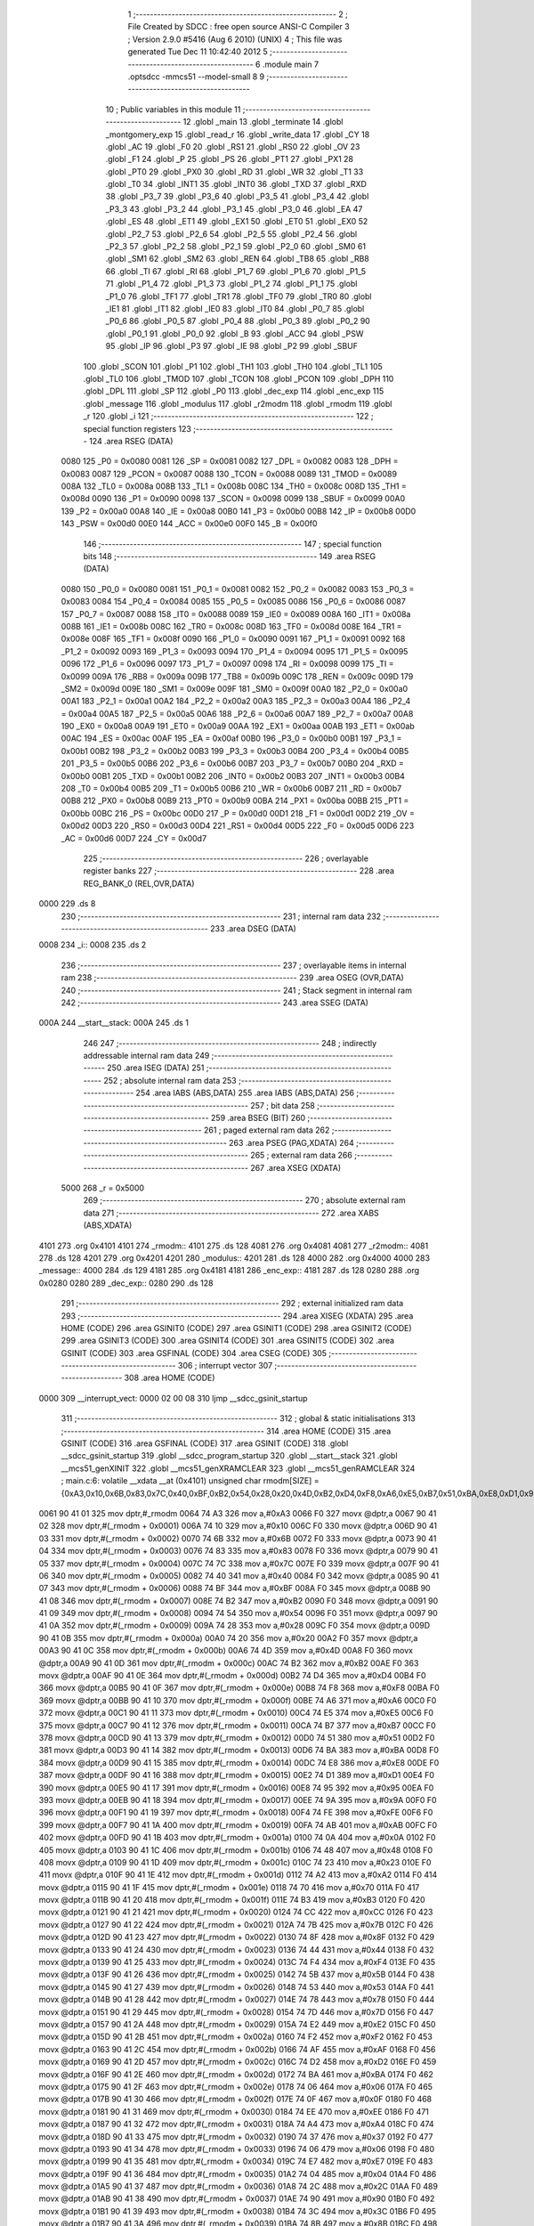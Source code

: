                               1 ;--------------------------------------------------------
                              2 ; File Created by SDCC : free open source ANSI-C Compiler
                              3 ; Version 2.9.0 #5416 (Aug  6 2010) (UNIX)
                              4 ; This file was generated Tue Dec 11 10:42:40 2012
                              5 ;--------------------------------------------------------
                              6 	.module main
                              7 	.optsdcc -mmcs51 --model-small
                              8 	
                              9 ;--------------------------------------------------------
                             10 ; Public variables in this module
                             11 ;--------------------------------------------------------
                             12 	.globl _main
                             13 	.globl _terminate
                             14 	.globl _montgomery_exp
                             15 	.globl _read_r
                             16 	.globl _write_data
                             17 	.globl _CY
                             18 	.globl _AC
                             19 	.globl _F0
                             20 	.globl _RS1
                             21 	.globl _RS0
                             22 	.globl _OV
                             23 	.globl _F1
                             24 	.globl _P
                             25 	.globl _PS
                             26 	.globl _PT1
                             27 	.globl _PX1
                             28 	.globl _PT0
                             29 	.globl _PX0
                             30 	.globl _RD
                             31 	.globl _WR
                             32 	.globl _T1
                             33 	.globl _T0
                             34 	.globl _INT1
                             35 	.globl _INT0
                             36 	.globl _TXD
                             37 	.globl _RXD
                             38 	.globl _P3_7
                             39 	.globl _P3_6
                             40 	.globl _P3_5
                             41 	.globl _P3_4
                             42 	.globl _P3_3
                             43 	.globl _P3_2
                             44 	.globl _P3_1
                             45 	.globl _P3_0
                             46 	.globl _EA
                             47 	.globl _ES
                             48 	.globl _ET1
                             49 	.globl _EX1
                             50 	.globl _ET0
                             51 	.globl _EX0
                             52 	.globl _P2_7
                             53 	.globl _P2_6
                             54 	.globl _P2_5
                             55 	.globl _P2_4
                             56 	.globl _P2_3
                             57 	.globl _P2_2
                             58 	.globl _P2_1
                             59 	.globl _P2_0
                             60 	.globl _SM0
                             61 	.globl _SM1
                             62 	.globl _SM2
                             63 	.globl _REN
                             64 	.globl _TB8
                             65 	.globl _RB8
                             66 	.globl _TI
                             67 	.globl _RI
                             68 	.globl _P1_7
                             69 	.globl _P1_6
                             70 	.globl _P1_5
                             71 	.globl _P1_4
                             72 	.globl _P1_3
                             73 	.globl _P1_2
                             74 	.globl _P1_1
                             75 	.globl _P1_0
                             76 	.globl _TF1
                             77 	.globl _TR1
                             78 	.globl _TF0
                             79 	.globl _TR0
                             80 	.globl _IE1
                             81 	.globl _IT1
                             82 	.globl _IE0
                             83 	.globl _IT0
                             84 	.globl _P0_7
                             85 	.globl _P0_6
                             86 	.globl _P0_5
                             87 	.globl _P0_4
                             88 	.globl _P0_3
                             89 	.globl _P0_2
                             90 	.globl _P0_1
                             91 	.globl _P0_0
                             92 	.globl _B
                             93 	.globl _ACC
                             94 	.globl _PSW
                             95 	.globl _IP
                             96 	.globl _P3
                             97 	.globl _IE
                             98 	.globl _P2
                             99 	.globl _SBUF
                            100 	.globl _SCON
                            101 	.globl _P1
                            102 	.globl _TH1
                            103 	.globl _TH0
                            104 	.globl _TL1
                            105 	.globl _TL0
                            106 	.globl _TMOD
                            107 	.globl _TCON
                            108 	.globl _PCON
                            109 	.globl _DPH
                            110 	.globl _DPL
                            111 	.globl _SP
                            112 	.globl _P0
                            113 	.globl _dec_exp
                            114 	.globl _enc_exp
                            115 	.globl _message
                            116 	.globl _modulus
                            117 	.globl _r2modm
                            118 	.globl _rmodm
                            119 	.globl _r
                            120 	.globl _i
                            121 ;--------------------------------------------------------
                            122 ; special function registers
                            123 ;--------------------------------------------------------
                            124 	.area RSEG    (DATA)
                    0080    125 _P0	=	0x0080
                    0081    126 _SP	=	0x0081
                    0082    127 _DPL	=	0x0082
                    0083    128 _DPH	=	0x0083
                    0087    129 _PCON	=	0x0087
                    0088    130 _TCON	=	0x0088
                    0089    131 _TMOD	=	0x0089
                    008A    132 _TL0	=	0x008a
                    008B    133 _TL1	=	0x008b
                    008C    134 _TH0	=	0x008c
                    008D    135 _TH1	=	0x008d
                    0090    136 _P1	=	0x0090
                    0098    137 _SCON	=	0x0098
                    0099    138 _SBUF	=	0x0099
                    00A0    139 _P2	=	0x00a0
                    00A8    140 _IE	=	0x00a8
                    00B0    141 _P3	=	0x00b0
                    00B8    142 _IP	=	0x00b8
                    00D0    143 _PSW	=	0x00d0
                    00E0    144 _ACC	=	0x00e0
                    00F0    145 _B	=	0x00f0
                            146 ;--------------------------------------------------------
                            147 ; special function bits
                            148 ;--------------------------------------------------------
                            149 	.area RSEG    (DATA)
                    0080    150 _P0_0	=	0x0080
                    0081    151 _P0_1	=	0x0081
                    0082    152 _P0_2	=	0x0082
                    0083    153 _P0_3	=	0x0083
                    0084    154 _P0_4	=	0x0084
                    0085    155 _P0_5	=	0x0085
                    0086    156 _P0_6	=	0x0086
                    0087    157 _P0_7	=	0x0087
                    0088    158 _IT0	=	0x0088
                    0089    159 _IE0	=	0x0089
                    008A    160 _IT1	=	0x008a
                    008B    161 _IE1	=	0x008b
                    008C    162 _TR0	=	0x008c
                    008D    163 _TF0	=	0x008d
                    008E    164 _TR1	=	0x008e
                    008F    165 _TF1	=	0x008f
                    0090    166 _P1_0	=	0x0090
                    0091    167 _P1_1	=	0x0091
                    0092    168 _P1_2	=	0x0092
                    0093    169 _P1_3	=	0x0093
                    0094    170 _P1_4	=	0x0094
                    0095    171 _P1_5	=	0x0095
                    0096    172 _P1_6	=	0x0096
                    0097    173 _P1_7	=	0x0097
                    0098    174 _RI	=	0x0098
                    0099    175 _TI	=	0x0099
                    009A    176 _RB8	=	0x009a
                    009B    177 _TB8	=	0x009b
                    009C    178 _REN	=	0x009c
                    009D    179 _SM2	=	0x009d
                    009E    180 _SM1	=	0x009e
                    009F    181 _SM0	=	0x009f
                    00A0    182 _P2_0	=	0x00a0
                    00A1    183 _P2_1	=	0x00a1
                    00A2    184 _P2_2	=	0x00a2
                    00A3    185 _P2_3	=	0x00a3
                    00A4    186 _P2_4	=	0x00a4
                    00A5    187 _P2_5	=	0x00a5
                    00A6    188 _P2_6	=	0x00a6
                    00A7    189 _P2_7	=	0x00a7
                    00A8    190 _EX0	=	0x00a8
                    00A9    191 _ET0	=	0x00a9
                    00AA    192 _EX1	=	0x00aa
                    00AB    193 _ET1	=	0x00ab
                    00AC    194 _ES	=	0x00ac
                    00AF    195 _EA	=	0x00af
                    00B0    196 _P3_0	=	0x00b0
                    00B1    197 _P3_1	=	0x00b1
                    00B2    198 _P3_2	=	0x00b2
                    00B3    199 _P3_3	=	0x00b3
                    00B4    200 _P3_4	=	0x00b4
                    00B5    201 _P3_5	=	0x00b5
                    00B6    202 _P3_6	=	0x00b6
                    00B7    203 _P3_7	=	0x00b7
                    00B0    204 _RXD	=	0x00b0
                    00B1    205 _TXD	=	0x00b1
                    00B2    206 _INT0	=	0x00b2
                    00B3    207 _INT1	=	0x00b3
                    00B4    208 _T0	=	0x00b4
                    00B5    209 _T1	=	0x00b5
                    00B6    210 _WR	=	0x00b6
                    00B7    211 _RD	=	0x00b7
                    00B8    212 _PX0	=	0x00b8
                    00B9    213 _PT0	=	0x00b9
                    00BA    214 _PX1	=	0x00ba
                    00BB    215 _PT1	=	0x00bb
                    00BC    216 _PS	=	0x00bc
                    00D0    217 _P	=	0x00d0
                    00D1    218 _F1	=	0x00d1
                    00D2    219 _OV	=	0x00d2
                    00D3    220 _RS0	=	0x00d3
                    00D4    221 _RS1	=	0x00d4
                    00D5    222 _F0	=	0x00d5
                    00D6    223 _AC	=	0x00d6
                    00D7    224 _CY	=	0x00d7
                            225 ;--------------------------------------------------------
                            226 ; overlayable register banks
                            227 ;--------------------------------------------------------
                            228 	.area REG_BANK_0	(REL,OVR,DATA)
   0000                     229 	.ds 8
                            230 ;--------------------------------------------------------
                            231 ; internal ram data
                            232 ;--------------------------------------------------------
                            233 	.area DSEG    (DATA)
   0008                     234 _i::
   0008                     235 	.ds 2
                            236 ;--------------------------------------------------------
                            237 ; overlayable items in internal ram 
                            238 ;--------------------------------------------------------
                            239 	.area OSEG    (OVR,DATA)
                            240 ;--------------------------------------------------------
                            241 ; Stack segment in internal ram 
                            242 ;--------------------------------------------------------
                            243 	.area	SSEG	(DATA)
   000A                     244 __start__stack:
   000A                     245 	.ds	1
                            246 
                            247 ;--------------------------------------------------------
                            248 ; indirectly addressable internal ram data
                            249 ;--------------------------------------------------------
                            250 	.area ISEG    (DATA)
                            251 ;--------------------------------------------------------
                            252 ; absolute internal ram data
                            253 ;--------------------------------------------------------
                            254 	.area IABS    (ABS,DATA)
                            255 	.area IABS    (ABS,DATA)
                            256 ;--------------------------------------------------------
                            257 ; bit data
                            258 ;--------------------------------------------------------
                            259 	.area BSEG    (BIT)
                            260 ;--------------------------------------------------------
                            261 ; paged external ram data
                            262 ;--------------------------------------------------------
                            263 	.area PSEG    (PAG,XDATA)
                            264 ;--------------------------------------------------------
                            265 ; external ram data
                            266 ;--------------------------------------------------------
                            267 	.area XSEG    (XDATA)
                    5000    268 _r	=	0x5000
                            269 ;--------------------------------------------------------
                            270 ; absolute external ram data
                            271 ;--------------------------------------------------------
                            272 	.area XABS    (ABS,XDATA)
   4101                     273 	.org 0x4101
   4101                     274 _rmodm::
   4101                     275 	.ds 128
   4081                     276 	.org 0x4081
   4081                     277 _r2modm::
   4081                     278 	.ds 128
   4201                     279 	.org 0x4201
   4201                     280 _modulus::
   4201                     281 	.ds 128
   4000                     282 	.org 0x4000
   4000                     283 _message::
   4000                     284 	.ds 129
   4181                     285 	.org 0x4181
   4181                     286 _enc_exp::
   4181                     287 	.ds 128
   0280                     288 	.org 0x0280
   0280                     289 _dec_exp::
   0280                     290 	.ds 128
                            291 ;--------------------------------------------------------
                            292 ; external initialized ram data
                            293 ;--------------------------------------------------------
                            294 	.area XISEG   (XDATA)
                            295 	.area HOME    (CODE)
                            296 	.area GSINIT0 (CODE)
                            297 	.area GSINIT1 (CODE)
                            298 	.area GSINIT2 (CODE)
                            299 	.area GSINIT3 (CODE)
                            300 	.area GSINIT4 (CODE)
                            301 	.area GSINIT5 (CODE)
                            302 	.area GSINIT  (CODE)
                            303 	.area GSFINAL (CODE)
                            304 	.area CSEG    (CODE)
                            305 ;--------------------------------------------------------
                            306 ; interrupt vector 
                            307 ;--------------------------------------------------------
                            308 	.area HOME    (CODE)
   0000                     309 __interrupt_vect:
   0000 02 00 08            310 	ljmp	__sdcc_gsinit_startup
                            311 ;--------------------------------------------------------
                            312 ; global & static initialisations
                            313 ;--------------------------------------------------------
                            314 	.area HOME    (CODE)
                            315 	.area GSINIT  (CODE)
                            316 	.area GSFINAL (CODE)
                            317 	.area GSINIT  (CODE)
                            318 	.globl __sdcc_gsinit_startup
                            319 	.globl __sdcc_program_startup
                            320 	.globl __start__stack
                            321 	.globl __mcs51_genXINIT
                            322 	.globl __mcs51_genXRAMCLEAR
                            323 	.globl __mcs51_genRAMCLEAR
                            324 ;	main.c:6: volatile __xdata __at (0x4101) unsigned char rmodm[SIZE] = {0xA3,0x10,0x6B,0x83,0x7C,0x40,0xBF,0xB2,0x54,0x28,0x20,0x4D,0xB2,0xD4,0xF8,0xA6,0xE5,0xB7,0x51,0xBA,0xE8,0xD1,0x95,0x9A,0xFE,0xAB,0x0A,0x48,0x23,0xA2,0x70,0xB3,0xCC,0x7B,0x8F,0x44,0xF4,0x5B,0x53,0x78,0x7D,0xE2,0xF2,0xAF,0xD2,0xBA,0x06,0x0F,0xEE,0xA4,0x37,0x06,0xE7,0x04,0x2C,0x90,0x3C,0x8B,0xFD,0x54,0xCD,0xB9,0x94,0xAD,0x64,0x8E,0x26,0xDE,0x8C,0xC5,0x33,0x92,0x24,0xEF,0x76,0x34,0xC4,0xB8,0xEC,0xF1,0x9A,0x79,0x61,0x80,0xC1,0xBC,0x6D,0x03,0x49,0x95,0x94,0xC8,0x6F,0x14,0xB0,0x16,0x14,0x63,0xD0,0x94,0xD9,0x10,0x4B,0x44,0x03,0xC2,0xCC,0x04,0x68,0x98,0x6C,0xD9,0x69,0xC7,0x1A,0x0F,0xC5,0x39,0x5C,0x6A,0x5A,0x67,0x0B,0x47,0xF4,0x77,0x1E,0x2B};
   0061 90 41 01            325 	mov	dptr,#_rmodm
   0064 74 A3               326 	mov	a,#0xA3
   0066 F0                  327 	movx	@dptr,a
   0067 90 41 02            328 	mov	dptr,#(_rmodm + 0x0001)
   006A 74 10               329 	mov	a,#0x10
   006C F0                  330 	movx	@dptr,a
   006D 90 41 03            331 	mov	dptr,#(_rmodm + 0x0002)
   0070 74 6B               332 	mov	a,#0x6B
   0072 F0                  333 	movx	@dptr,a
   0073 90 41 04            334 	mov	dptr,#(_rmodm + 0x0003)
   0076 74 83               335 	mov	a,#0x83
   0078 F0                  336 	movx	@dptr,a
   0079 90 41 05            337 	mov	dptr,#(_rmodm + 0x0004)
   007C 74 7C               338 	mov	a,#0x7C
   007E F0                  339 	movx	@dptr,a
   007F 90 41 06            340 	mov	dptr,#(_rmodm + 0x0005)
   0082 74 40               341 	mov	a,#0x40
   0084 F0                  342 	movx	@dptr,a
   0085 90 41 07            343 	mov	dptr,#(_rmodm + 0x0006)
   0088 74 BF               344 	mov	a,#0xBF
   008A F0                  345 	movx	@dptr,a
   008B 90 41 08            346 	mov	dptr,#(_rmodm + 0x0007)
   008E 74 B2               347 	mov	a,#0xB2
   0090 F0                  348 	movx	@dptr,a
   0091 90 41 09            349 	mov	dptr,#(_rmodm + 0x0008)
   0094 74 54               350 	mov	a,#0x54
   0096 F0                  351 	movx	@dptr,a
   0097 90 41 0A            352 	mov	dptr,#(_rmodm + 0x0009)
   009A 74 28               353 	mov	a,#0x28
   009C F0                  354 	movx	@dptr,a
   009D 90 41 0B            355 	mov	dptr,#(_rmodm + 0x000a)
   00A0 74 20               356 	mov	a,#0x20
   00A2 F0                  357 	movx	@dptr,a
   00A3 90 41 0C            358 	mov	dptr,#(_rmodm + 0x000b)
   00A6 74 4D               359 	mov	a,#0x4D
   00A8 F0                  360 	movx	@dptr,a
   00A9 90 41 0D            361 	mov	dptr,#(_rmodm + 0x000c)
   00AC 74 B2               362 	mov	a,#0xB2
   00AE F0                  363 	movx	@dptr,a
   00AF 90 41 0E            364 	mov	dptr,#(_rmodm + 0x000d)
   00B2 74 D4               365 	mov	a,#0xD4
   00B4 F0                  366 	movx	@dptr,a
   00B5 90 41 0F            367 	mov	dptr,#(_rmodm + 0x000e)
   00B8 74 F8               368 	mov	a,#0xF8
   00BA F0                  369 	movx	@dptr,a
   00BB 90 41 10            370 	mov	dptr,#(_rmodm + 0x000f)
   00BE 74 A6               371 	mov	a,#0xA6
   00C0 F0                  372 	movx	@dptr,a
   00C1 90 41 11            373 	mov	dptr,#(_rmodm + 0x0010)
   00C4 74 E5               374 	mov	a,#0xE5
   00C6 F0                  375 	movx	@dptr,a
   00C7 90 41 12            376 	mov	dptr,#(_rmodm + 0x0011)
   00CA 74 B7               377 	mov	a,#0xB7
   00CC F0                  378 	movx	@dptr,a
   00CD 90 41 13            379 	mov	dptr,#(_rmodm + 0x0012)
   00D0 74 51               380 	mov	a,#0x51
   00D2 F0                  381 	movx	@dptr,a
   00D3 90 41 14            382 	mov	dptr,#(_rmodm + 0x0013)
   00D6 74 BA               383 	mov	a,#0xBA
   00D8 F0                  384 	movx	@dptr,a
   00D9 90 41 15            385 	mov	dptr,#(_rmodm + 0x0014)
   00DC 74 E8               386 	mov	a,#0xE8
   00DE F0                  387 	movx	@dptr,a
   00DF 90 41 16            388 	mov	dptr,#(_rmodm + 0x0015)
   00E2 74 D1               389 	mov	a,#0xD1
   00E4 F0                  390 	movx	@dptr,a
   00E5 90 41 17            391 	mov	dptr,#(_rmodm + 0x0016)
   00E8 74 95               392 	mov	a,#0x95
   00EA F0                  393 	movx	@dptr,a
   00EB 90 41 18            394 	mov	dptr,#(_rmodm + 0x0017)
   00EE 74 9A               395 	mov	a,#0x9A
   00F0 F0                  396 	movx	@dptr,a
   00F1 90 41 19            397 	mov	dptr,#(_rmodm + 0x0018)
   00F4 74 FE               398 	mov	a,#0xFE
   00F6 F0                  399 	movx	@dptr,a
   00F7 90 41 1A            400 	mov	dptr,#(_rmodm + 0x0019)
   00FA 74 AB               401 	mov	a,#0xAB
   00FC F0                  402 	movx	@dptr,a
   00FD 90 41 1B            403 	mov	dptr,#(_rmodm + 0x001a)
   0100 74 0A               404 	mov	a,#0x0A
   0102 F0                  405 	movx	@dptr,a
   0103 90 41 1C            406 	mov	dptr,#(_rmodm + 0x001b)
   0106 74 48               407 	mov	a,#0x48
   0108 F0                  408 	movx	@dptr,a
   0109 90 41 1D            409 	mov	dptr,#(_rmodm + 0x001c)
   010C 74 23               410 	mov	a,#0x23
   010E F0                  411 	movx	@dptr,a
   010F 90 41 1E            412 	mov	dptr,#(_rmodm + 0x001d)
   0112 74 A2               413 	mov	a,#0xA2
   0114 F0                  414 	movx	@dptr,a
   0115 90 41 1F            415 	mov	dptr,#(_rmodm + 0x001e)
   0118 74 70               416 	mov	a,#0x70
   011A F0                  417 	movx	@dptr,a
   011B 90 41 20            418 	mov	dptr,#(_rmodm + 0x001f)
   011E 74 B3               419 	mov	a,#0xB3
   0120 F0                  420 	movx	@dptr,a
   0121 90 41 21            421 	mov	dptr,#(_rmodm + 0x0020)
   0124 74 CC               422 	mov	a,#0xCC
   0126 F0                  423 	movx	@dptr,a
   0127 90 41 22            424 	mov	dptr,#(_rmodm + 0x0021)
   012A 74 7B               425 	mov	a,#0x7B
   012C F0                  426 	movx	@dptr,a
   012D 90 41 23            427 	mov	dptr,#(_rmodm + 0x0022)
   0130 74 8F               428 	mov	a,#0x8F
   0132 F0                  429 	movx	@dptr,a
   0133 90 41 24            430 	mov	dptr,#(_rmodm + 0x0023)
   0136 74 44               431 	mov	a,#0x44
   0138 F0                  432 	movx	@dptr,a
   0139 90 41 25            433 	mov	dptr,#(_rmodm + 0x0024)
   013C 74 F4               434 	mov	a,#0xF4
   013E F0                  435 	movx	@dptr,a
   013F 90 41 26            436 	mov	dptr,#(_rmodm + 0x0025)
   0142 74 5B               437 	mov	a,#0x5B
   0144 F0                  438 	movx	@dptr,a
   0145 90 41 27            439 	mov	dptr,#(_rmodm + 0x0026)
   0148 74 53               440 	mov	a,#0x53
   014A F0                  441 	movx	@dptr,a
   014B 90 41 28            442 	mov	dptr,#(_rmodm + 0x0027)
   014E 74 78               443 	mov	a,#0x78
   0150 F0                  444 	movx	@dptr,a
   0151 90 41 29            445 	mov	dptr,#(_rmodm + 0x0028)
   0154 74 7D               446 	mov	a,#0x7D
   0156 F0                  447 	movx	@dptr,a
   0157 90 41 2A            448 	mov	dptr,#(_rmodm + 0x0029)
   015A 74 E2               449 	mov	a,#0xE2
   015C F0                  450 	movx	@dptr,a
   015D 90 41 2B            451 	mov	dptr,#(_rmodm + 0x002a)
   0160 74 F2               452 	mov	a,#0xF2
   0162 F0                  453 	movx	@dptr,a
   0163 90 41 2C            454 	mov	dptr,#(_rmodm + 0x002b)
   0166 74 AF               455 	mov	a,#0xAF
   0168 F0                  456 	movx	@dptr,a
   0169 90 41 2D            457 	mov	dptr,#(_rmodm + 0x002c)
   016C 74 D2               458 	mov	a,#0xD2
   016E F0                  459 	movx	@dptr,a
   016F 90 41 2E            460 	mov	dptr,#(_rmodm + 0x002d)
   0172 74 BA               461 	mov	a,#0xBA
   0174 F0                  462 	movx	@dptr,a
   0175 90 41 2F            463 	mov	dptr,#(_rmodm + 0x002e)
   0178 74 06               464 	mov	a,#0x06
   017A F0                  465 	movx	@dptr,a
   017B 90 41 30            466 	mov	dptr,#(_rmodm + 0x002f)
   017E 74 0F               467 	mov	a,#0x0F
   0180 F0                  468 	movx	@dptr,a
   0181 90 41 31            469 	mov	dptr,#(_rmodm + 0x0030)
   0184 74 EE               470 	mov	a,#0xEE
   0186 F0                  471 	movx	@dptr,a
   0187 90 41 32            472 	mov	dptr,#(_rmodm + 0x0031)
   018A 74 A4               473 	mov	a,#0xA4
   018C F0                  474 	movx	@dptr,a
   018D 90 41 33            475 	mov	dptr,#(_rmodm + 0x0032)
   0190 74 37               476 	mov	a,#0x37
   0192 F0                  477 	movx	@dptr,a
   0193 90 41 34            478 	mov	dptr,#(_rmodm + 0x0033)
   0196 74 06               479 	mov	a,#0x06
   0198 F0                  480 	movx	@dptr,a
   0199 90 41 35            481 	mov	dptr,#(_rmodm + 0x0034)
   019C 74 E7               482 	mov	a,#0xE7
   019E F0                  483 	movx	@dptr,a
   019F 90 41 36            484 	mov	dptr,#(_rmodm + 0x0035)
   01A2 74 04               485 	mov	a,#0x04
   01A4 F0                  486 	movx	@dptr,a
   01A5 90 41 37            487 	mov	dptr,#(_rmodm + 0x0036)
   01A8 74 2C               488 	mov	a,#0x2C
   01AA F0                  489 	movx	@dptr,a
   01AB 90 41 38            490 	mov	dptr,#(_rmodm + 0x0037)
   01AE 74 90               491 	mov	a,#0x90
   01B0 F0                  492 	movx	@dptr,a
   01B1 90 41 39            493 	mov	dptr,#(_rmodm + 0x0038)
   01B4 74 3C               494 	mov	a,#0x3C
   01B6 F0                  495 	movx	@dptr,a
   01B7 90 41 3A            496 	mov	dptr,#(_rmodm + 0x0039)
   01BA 74 8B               497 	mov	a,#0x8B
   01BC F0                  498 	movx	@dptr,a
   01BD 90 41 3B            499 	mov	dptr,#(_rmodm + 0x003a)
   01C0 74 FD               500 	mov	a,#0xFD
   01C2 F0                  501 	movx	@dptr,a
   01C3 90 41 3C            502 	mov	dptr,#(_rmodm + 0x003b)
   01C6 74 54               503 	mov	a,#0x54
   01C8 F0                  504 	movx	@dptr,a
   01C9 90 41 3D            505 	mov	dptr,#(_rmodm + 0x003c)
   01CC 74 CD               506 	mov	a,#0xCD
   01CE F0                  507 	movx	@dptr,a
   01CF 90 41 3E            508 	mov	dptr,#(_rmodm + 0x003d)
   01D2 74 B9               509 	mov	a,#0xB9
   01D4 F0                  510 	movx	@dptr,a
   01D5 90 41 3F            511 	mov	dptr,#(_rmodm + 0x003e)
   01D8 74 94               512 	mov	a,#0x94
   01DA F0                  513 	movx	@dptr,a
   01DB 90 41 40            514 	mov	dptr,#(_rmodm + 0x003f)
   01DE 74 AD               515 	mov	a,#0xAD
   01E0 F0                  516 	movx	@dptr,a
   01E1 90 41 41            517 	mov	dptr,#(_rmodm + 0x0040)
   01E4 74 64               518 	mov	a,#0x64
   01E6 F0                  519 	movx	@dptr,a
   01E7 90 41 42            520 	mov	dptr,#(_rmodm + 0x0041)
   01EA 74 8E               521 	mov	a,#0x8E
   01EC F0                  522 	movx	@dptr,a
   01ED 90 41 43            523 	mov	dptr,#(_rmodm + 0x0042)
   01F0 74 26               524 	mov	a,#0x26
   01F2 F0                  525 	movx	@dptr,a
   01F3 90 41 44            526 	mov	dptr,#(_rmodm + 0x0043)
   01F6 74 DE               527 	mov	a,#0xDE
   01F8 F0                  528 	movx	@dptr,a
   01F9 90 41 45            529 	mov	dptr,#(_rmodm + 0x0044)
   01FC 74 8C               530 	mov	a,#0x8C
   01FE F0                  531 	movx	@dptr,a
   01FF 90 41 46            532 	mov	dptr,#(_rmodm + 0x0045)
   0202 74 C5               533 	mov	a,#0xC5
   0204 F0                  534 	movx	@dptr,a
   0205 90 41 47            535 	mov	dptr,#(_rmodm + 0x0046)
   0208 74 33               536 	mov	a,#0x33
   020A F0                  537 	movx	@dptr,a
   020B 90 41 48            538 	mov	dptr,#(_rmodm + 0x0047)
   020E 74 92               539 	mov	a,#0x92
   0210 F0                  540 	movx	@dptr,a
   0211 90 41 49            541 	mov	dptr,#(_rmodm + 0x0048)
   0214 74 24               542 	mov	a,#0x24
   0216 F0                  543 	movx	@dptr,a
   0217 90 41 4A            544 	mov	dptr,#(_rmodm + 0x0049)
   021A 74 EF               545 	mov	a,#0xEF
   021C F0                  546 	movx	@dptr,a
   021D 90 41 4B            547 	mov	dptr,#(_rmodm + 0x004a)
   0220 74 76               548 	mov	a,#0x76
   0222 F0                  549 	movx	@dptr,a
   0223 90 41 4C            550 	mov	dptr,#(_rmodm + 0x004b)
   0226 74 34               551 	mov	a,#0x34
   0228 F0                  552 	movx	@dptr,a
   0229 90 41 4D            553 	mov	dptr,#(_rmodm + 0x004c)
   022C 74 C4               554 	mov	a,#0xC4
   022E F0                  555 	movx	@dptr,a
   022F 90 41 4E            556 	mov	dptr,#(_rmodm + 0x004d)
   0232 74 B8               557 	mov	a,#0xB8
   0234 F0                  558 	movx	@dptr,a
   0235 90 41 4F            559 	mov	dptr,#(_rmodm + 0x004e)
   0238 74 EC               560 	mov	a,#0xEC
   023A F0                  561 	movx	@dptr,a
   023B 90 41 50            562 	mov	dptr,#(_rmodm + 0x004f)
   023E 74 F1               563 	mov	a,#0xF1
   0240 F0                  564 	movx	@dptr,a
   0241 90 41 51            565 	mov	dptr,#(_rmodm + 0x0050)
   0244 74 9A               566 	mov	a,#0x9A
   0246 F0                  567 	movx	@dptr,a
   0247 90 41 52            568 	mov	dptr,#(_rmodm + 0x0051)
   024A 74 79               569 	mov	a,#0x79
   024C F0                  570 	movx	@dptr,a
   024D 90 41 53            571 	mov	dptr,#(_rmodm + 0x0052)
   0250 74 61               572 	mov	a,#0x61
   0252 F0                  573 	movx	@dptr,a
   0253 90 41 54            574 	mov	dptr,#(_rmodm + 0x0053)
   0256 74 80               575 	mov	a,#0x80
   0258 F0                  576 	movx	@dptr,a
   0259 90 41 55            577 	mov	dptr,#(_rmodm + 0x0054)
   025C 74 C1               578 	mov	a,#0xC1
   025E F0                  579 	movx	@dptr,a
   025F 90 41 56            580 	mov	dptr,#(_rmodm + 0x0055)
   0262 74 BC               581 	mov	a,#0xBC
   0264 F0                  582 	movx	@dptr,a
   0265 90 41 57            583 	mov	dptr,#(_rmodm + 0x0056)
   0268 74 6D               584 	mov	a,#0x6D
   026A F0                  585 	movx	@dptr,a
   026B 90 41 58            586 	mov	dptr,#(_rmodm + 0x0057)
   026E 74 03               587 	mov	a,#0x03
   0270 F0                  588 	movx	@dptr,a
   0271 90 41 59            589 	mov	dptr,#(_rmodm + 0x0058)
   0274 74 49               590 	mov	a,#0x49
   0276 F0                  591 	movx	@dptr,a
   0277 90 41 5A            592 	mov	dptr,#(_rmodm + 0x0059)
   027A 74 95               593 	mov	a,#0x95
   027C F0                  594 	movx	@dptr,a
   027D 90 41 5B            595 	mov	dptr,#(_rmodm + 0x005a)
   0280 74 94               596 	mov	a,#0x94
   0282 F0                  597 	movx	@dptr,a
   0283 90 41 5C            598 	mov	dptr,#(_rmodm + 0x005b)
   0286 74 C8               599 	mov	a,#0xC8
   0288 F0                  600 	movx	@dptr,a
   0289 90 41 5D            601 	mov	dptr,#(_rmodm + 0x005c)
   028C 74 6F               602 	mov	a,#0x6F
   028E F0                  603 	movx	@dptr,a
   028F 90 41 5E            604 	mov	dptr,#(_rmodm + 0x005d)
   0292 74 14               605 	mov	a,#0x14
   0294 F0                  606 	movx	@dptr,a
   0295 90 41 5F            607 	mov	dptr,#(_rmodm + 0x005e)
   0298 74 B0               608 	mov	a,#0xB0
   029A F0                  609 	movx	@dptr,a
   029B 90 41 60            610 	mov	dptr,#(_rmodm + 0x005f)
   029E 74 16               611 	mov	a,#0x16
   02A0 F0                  612 	movx	@dptr,a
   02A1 90 41 61            613 	mov	dptr,#(_rmodm + 0x0060)
   02A4 74 14               614 	mov	a,#0x14
   02A6 F0                  615 	movx	@dptr,a
   02A7 90 41 62            616 	mov	dptr,#(_rmodm + 0x0061)
   02AA 74 63               617 	mov	a,#0x63
   02AC F0                  618 	movx	@dptr,a
   02AD 90 41 63            619 	mov	dptr,#(_rmodm + 0x0062)
   02B0 74 D0               620 	mov	a,#0xD0
   02B2 F0                  621 	movx	@dptr,a
   02B3 90 41 64            622 	mov	dptr,#(_rmodm + 0x0063)
   02B6 74 94               623 	mov	a,#0x94
   02B8 F0                  624 	movx	@dptr,a
   02B9 90 41 65            625 	mov	dptr,#(_rmodm + 0x0064)
   02BC 74 D9               626 	mov	a,#0xD9
   02BE F0                  627 	movx	@dptr,a
   02BF 90 41 66            628 	mov	dptr,#(_rmodm + 0x0065)
   02C2 74 10               629 	mov	a,#0x10
   02C4 F0                  630 	movx	@dptr,a
   02C5 90 41 67            631 	mov	dptr,#(_rmodm + 0x0066)
   02C8 74 4B               632 	mov	a,#0x4B
   02CA F0                  633 	movx	@dptr,a
   02CB 90 41 68            634 	mov	dptr,#(_rmodm + 0x0067)
   02CE 74 44               635 	mov	a,#0x44
   02D0 F0                  636 	movx	@dptr,a
   02D1 90 41 69            637 	mov	dptr,#(_rmodm + 0x0068)
   02D4 74 03               638 	mov	a,#0x03
   02D6 F0                  639 	movx	@dptr,a
   02D7 90 41 6A            640 	mov	dptr,#(_rmodm + 0x0069)
   02DA 74 C2               641 	mov	a,#0xC2
   02DC F0                  642 	movx	@dptr,a
   02DD 90 41 6B            643 	mov	dptr,#(_rmodm + 0x006a)
   02E0 74 CC               644 	mov	a,#0xCC
   02E2 F0                  645 	movx	@dptr,a
   02E3 90 41 6C            646 	mov	dptr,#(_rmodm + 0x006b)
   02E6 74 04               647 	mov	a,#0x04
   02E8 F0                  648 	movx	@dptr,a
   02E9 90 41 6D            649 	mov	dptr,#(_rmodm + 0x006c)
   02EC 74 68               650 	mov	a,#0x68
   02EE F0                  651 	movx	@dptr,a
   02EF 90 41 6E            652 	mov	dptr,#(_rmodm + 0x006d)
   02F2 74 98               653 	mov	a,#0x98
   02F4 F0                  654 	movx	@dptr,a
   02F5 90 41 6F            655 	mov	dptr,#(_rmodm + 0x006e)
   02F8 74 6C               656 	mov	a,#0x6C
   02FA F0                  657 	movx	@dptr,a
   02FB 90 41 70            658 	mov	dptr,#(_rmodm + 0x006f)
   02FE 74 D9               659 	mov	a,#0xD9
   0300 F0                  660 	movx	@dptr,a
   0301 90 41 71            661 	mov	dptr,#(_rmodm + 0x0070)
   0304 74 69               662 	mov	a,#0x69
   0306 F0                  663 	movx	@dptr,a
   0307 90 41 72            664 	mov	dptr,#(_rmodm + 0x0071)
   030A 74 C7               665 	mov	a,#0xC7
   030C F0                  666 	movx	@dptr,a
   030D 90 41 73            667 	mov	dptr,#(_rmodm + 0x0072)
   0310 74 1A               668 	mov	a,#0x1A
   0312 F0                  669 	movx	@dptr,a
   0313 90 41 74            670 	mov	dptr,#(_rmodm + 0x0073)
   0316 74 0F               671 	mov	a,#0x0F
   0318 F0                  672 	movx	@dptr,a
   0319 90 41 75            673 	mov	dptr,#(_rmodm + 0x0074)
   031C 74 C5               674 	mov	a,#0xC5
   031E F0                  675 	movx	@dptr,a
   031F 90 41 76            676 	mov	dptr,#(_rmodm + 0x0075)
   0322 74 39               677 	mov	a,#0x39
   0324 F0                  678 	movx	@dptr,a
   0325 90 41 77            679 	mov	dptr,#(_rmodm + 0x0076)
   0328 74 5C               680 	mov	a,#0x5C
   032A F0                  681 	movx	@dptr,a
   032B 90 41 78            682 	mov	dptr,#(_rmodm + 0x0077)
   032E 74 6A               683 	mov	a,#0x6A
   0330 F0                  684 	movx	@dptr,a
   0331 90 41 79            685 	mov	dptr,#(_rmodm + 0x0078)
   0334 74 5A               686 	mov	a,#0x5A
   0336 F0                  687 	movx	@dptr,a
   0337 90 41 7A            688 	mov	dptr,#(_rmodm + 0x0079)
   033A 74 67               689 	mov	a,#0x67
   033C F0                  690 	movx	@dptr,a
   033D 90 41 7B            691 	mov	dptr,#(_rmodm + 0x007a)
   0340 74 0B               692 	mov	a,#0x0B
   0342 F0                  693 	movx	@dptr,a
   0343 90 41 7C            694 	mov	dptr,#(_rmodm + 0x007b)
   0346 74 47               695 	mov	a,#0x47
   0348 F0                  696 	movx	@dptr,a
   0349 90 41 7D            697 	mov	dptr,#(_rmodm + 0x007c)
   034C 74 F4               698 	mov	a,#0xF4
   034E F0                  699 	movx	@dptr,a
   034F 90 41 7E            700 	mov	dptr,#(_rmodm + 0x007d)
   0352 74 77               701 	mov	a,#0x77
   0354 F0                  702 	movx	@dptr,a
   0355 90 41 7F            703 	mov	dptr,#(_rmodm + 0x007e)
   0358 74 1E               704 	mov	a,#0x1E
   035A F0                  705 	movx	@dptr,a
   035B 90 41 80            706 	mov	dptr,#(_rmodm + 0x007f)
   035E 74 2B               707 	mov	a,#0x2B
   0360 F0                  708 	movx	@dptr,a
                            709 ;	main.c:7: volatile __xdata __at (0x4081) unsigned char r2modm[SIZE] = {0x4B,0x61,0xD1,0xA8,0x05,0x36,0xB5,0xE7,0xC6,0x6A,0x09,0x48,0xE1,0x09,0x9A,0x62,0x6C,0xCC,0xB9,0x82,0x01,0x88,0xED,0x37,0xC7,0xDD,0xEB,0x8C,0xC1,0xF2,0x96,0x83,0x19,0x5E,0xD1,0x3F,0xF6,0x80,0x15,0xBB,0xAC,0x60,0x27,0x80,0x83,0x3C,0x25,0x9B,0xF1,0x89,0xE3,0x78,0x10,0x3D,0x53,0x21,0x16,0x4A,0xA3,0x0C,0xAD,0x64,0xD2,0x50,0xC2,0x10,0x48,0x87,0xDA,0xC2,0xEB,0xF1,0xFC,0x8F,0xFF,0xE5,0xCA,0x4D,0xA9,0x68,0xCD,0x3A,0x7B,0x41,0x83,0x53,0x5E,0xBB,0x44,0x8D,0x9A,0x34,0x86,0xB3,0x62,0x7F,0x9D,0x96,0xB0,0xAC,0xB1,0x30,0xCD,0x25,0x60,0xB0,0x42,0xC3,0xE7,0xB0,0xED,0xDA,0xB9,0x11,0x7D,0x2C,0x27,0xF6,0x8C,0xD8,0xAA,0x3B,0xE7,0x4F,0x86,0x1F,0x96,0x2E};
   0361 90 40 81            710 	mov	dptr,#_r2modm
   0364 74 4B               711 	mov	a,#0x4B
   0366 F0                  712 	movx	@dptr,a
   0367 90 40 82            713 	mov	dptr,#(_r2modm + 0x0001)
   036A 74 61               714 	mov	a,#0x61
   036C F0                  715 	movx	@dptr,a
   036D 90 40 83            716 	mov	dptr,#(_r2modm + 0x0002)
   0370 74 D1               717 	mov	a,#0xD1
   0372 F0                  718 	movx	@dptr,a
   0373 90 40 84            719 	mov	dptr,#(_r2modm + 0x0003)
   0376 74 A8               720 	mov	a,#0xA8
   0378 F0                  721 	movx	@dptr,a
   0379 90 40 85            722 	mov	dptr,#(_r2modm + 0x0004)
   037C 74 05               723 	mov	a,#0x05
   037E F0                  724 	movx	@dptr,a
   037F 90 40 86            725 	mov	dptr,#(_r2modm + 0x0005)
   0382 74 36               726 	mov	a,#0x36
   0384 F0                  727 	movx	@dptr,a
   0385 90 40 87            728 	mov	dptr,#(_r2modm + 0x0006)
   0388 74 B5               729 	mov	a,#0xB5
   038A F0                  730 	movx	@dptr,a
   038B 90 40 88            731 	mov	dptr,#(_r2modm + 0x0007)
   038E 74 E7               732 	mov	a,#0xE7
   0390 F0                  733 	movx	@dptr,a
   0391 90 40 89            734 	mov	dptr,#(_r2modm + 0x0008)
   0394 74 C6               735 	mov	a,#0xC6
   0396 F0                  736 	movx	@dptr,a
   0397 90 40 8A            737 	mov	dptr,#(_r2modm + 0x0009)
   039A 74 6A               738 	mov	a,#0x6A
   039C F0                  739 	movx	@dptr,a
   039D 90 40 8B            740 	mov	dptr,#(_r2modm + 0x000a)
   03A0 74 09               741 	mov	a,#0x09
   03A2 F0                  742 	movx	@dptr,a
   03A3 90 40 8C            743 	mov	dptr,#(_r2modm + 0x000b)
   03A6 74 48               744 	mov	a,#0x48
   03A8 F0                  745 	movx	@dptr,a
   03A9 90 40 8D            746 	mov	dptr,#(_r2modm + 0x000c)
   03AC 74 E1               747 	mov	a,#0xE1
   03AE F0                  748 	movx	@dptr,a
   03AF 90 40 8E            749 	mov	dptr,#(_r2modm + 0x000d)
   03B2 74 09               750 	mov	a,#0x09
   03B4 F0                  751 	movx	@dptr,a
   03B5 90 40 8F            752 	mov	dptr,#(_r2modm + 0x000e)
   03B8 74 9A               753 	mov	a,#0x9A
   03BA F0                  754 	movx	@dptr,a
   03BB 90 40 90            755 	mov	dptr,#(_r2modm + 0x000f)
   03BE 74 62               756 	mov	a,#0x62
   03C0 F0                  757 	movx	@dptr,a
   03C1 90 40 91            758 	mov	dptr,#(_r2modm + 0x0010)
   03C4 74 6C               759 	mov	a,#0x6C
   03C6 F0                  760 	movx	@dptr,a
   03C7 90 40 92            761 	mov	dptr,#(_r2modm + 0x0011)
   03CA 74 CC               762 	mov	a,#0xCC
   03CC F0                  763 	movx	@dptr,a
   03CD 90 40 93            764 	mov	dptr,#(_r2modm + 0x0012)
   03D0 74 B9               765 	mov	a,#0xB9
   03D2 F0                  766 	movx	@dptr,a
   03D3 90 40 94            767 	mov	dptr,#(_r2modm + 0x0013)
   03D6 74 82               768 	mov	a,#0x82
   03D8 F0                  769 	movx	@dptr,a
   03D9 90 40 95            770 	mov	dptr,#(_r2modm + 0x0014)
   03DC 74 01               771 	mov	a,#0x01
   03DE F0                  772 	movx	@dptr,a
   03DF 90 40 96            773 	mov	dptr,#(_r2modm + 0x0015)
   03E2 74 88               774 	mov	a,#0x88
   03E4 F0                  775 	movx	@dptr,a
   03E5 90 40 97            776 	mov	dptr,#(_r2modm + 0x0016)
   03E8 74 ED               777 	mov	a,#0xED
   03EA F0                  778 	movx	@dptr,a
   03EB 90 40 98            779 	mov	dptr,#(_r2modm + 0x0017)
   03EE 74 37               780 	mov	a,#0x37
   03F0 F0                  781 	movx	@dptr,a
   03F1 90 40 99            782 	mov	dptr,#(_r2modm + 0x0018)
   03F4 74 C7               783 	mov	a,#0xC7
   03F6 F0                  784 	movx	@dptr,a
   03F7 90 40 9A            785 	mov	dptr,#(_r2modm + 0x0019)
   03FA 74 DD               786 	mov	a,#0xDD
   03FC F0                  787 	movx	@dptr,a
   03FD 90 40 9B            788 	mov	dptr,#(_r2modm + 0x001a)
   0400 74 EB               789 	mov	a,#0xEB
   0402 F0                  790 	movx	@dptr,a
   0403 90 40 9C            791 	mov	dptr,#(_r2modm + 0x001b)
   0406 74 8C               792 	mov	a,#0x8C
   0408 F0                  793 	movx	@dptr,a
   0409 90 40 9D            794 	mov	dptr,#(_r2modm + 0x001c)
   040C 74 C1               795 	mov	a,#0xC1
   040E F0                  796 	movx	@dptr,a
   040F 90 40 9E            797 	mov	dptr,#(_r2modm + 0x001d)
   0412 74 F2               798 	mov	a,#0xF2
   0414 F0                  799 	movx	@dptr,a
   0415 90 40 9F            800 	mov	dptr,#(_r2modm + 0x001e)
   0418 74 96               801 	mov	a,#0x96
   041A F0                  802 	movx	@dptr,a
   041B 90 40 A0            803 	mov	dptr,#(_r2modm + 0x001f)
   041E 74 83               804 	mov	a,#0x83
   0420 F0                  805 	movx	@dptr,a
   0421 90 40 A1            806 	mov	dptr,#(_r2modm + 0x0020)
   0424 74 19               807 	mov	a,#0x19
   0426 F0                  808 	movx	@dptr,a
   0427 90 40 A2            809 	mov	dptr,#(_r2modm + 0x0021)
   042A 74 5E               810 	mov	a,#0x5E
   042C F0                  811 	movx	@dptr,a
   042D 90 40 A3            812 	mov	dptr,#(_r2modm + 0x0022)
   0430 74 D1               813 	mov	a,#0xD1
   0432 F0                  814 	movx	@dptr,a
   0433 90 40 A4            815 	mov	dptr,#(_r2modm + 0x0023)
   0436 74 3F               816 	mov	a,#0x3F
   0438 F0                  817 	movx	@dptr,a
   0439 90 40 A5            818 	mov	dptr,#(_r2modm + 0x0024)
   043C 74 F6               819 	mov	a,#0xF6
   043E F0                  820 	movx	@dptr,a
   043F 90 40 A6            821 	mov	dptr,#(_r2modm + 0x0025)
   0442 74 80               822 	mov	a,#0x80
   0444 F0                  823 	movx	@dptr,a
   0445 90 40 A7            824 	mov	dptr,#(_r2modm + 0x0026)
   0448 74 15               825 	mov	a,#0x15
   044A F0                  826 	movx	@dptr,a
   044B 90 40 A8            827 	mov	dptr,#(_r2modm + 0x0027)
   044E 74 BB               828 	mov	a,#0xBB
   0450 F0                  829 	movx	@dptr,a
   0451 90 40 A9            830 	mov	dptr,#(_r2modm + 0x0028)
   0454 74 AC               831 	mov	a,#0xAC
   0456 F0                  832 	movx	@dptr,a
   0457 90 40 AA            833 	mov	dptr,#(_r2modm + 0x0029)
   045A 74 60               834 	mov	a,#0x60
   045C F0                  835 	movx	@dptr,a
   045D 90 40 AB            836 	mov	dptr,#(_r2modm + 0x002a)
   0460 74 27               837 	mov	a,#0x27
   0462 F0                  838 	movx	@dptr,a
   0463 90 40 AC            839 	mov	dptr,#(_r2modm + 0x002b)
   0466 74 80               840 	mov	a,#0x80
   0468 F0                  841 	movx	@dptr,a
   0469 90 40 AD            842 	mov	dptr,#(_r2modm + 0x002c)
   046C 74 83               843 	mov	a,#0x83
   046E F0                  844 	movx	@dptr,a
   046F 90 40 AE            845 	mov	dptr,#(_r2modm + 0x002d)
   0472 74 3C               846 	mov	a,#0x3C
   0474 F0                  847 	movx	@dptr,a
   0475 90 40 AF            848 	mov	dptr,#(_r2modm + 0x002e)
   0478 74 25               849 	mov	a,#0x25
   047A F0                  850 	movx	@dptr,a
   047B 90 40 B0            851 	mov	dptr,#(_r2modm + 0x002f)
   047E 74 9B               852 	mov	a,#0x9B
   0480 F0                  853 	movx	@dptr,a
   0481 90 40 B1            854 	mov	dptr,#(_r2modm + 0x0030)
   0484 74 F1               855 	mov	a,#0xF1
   0486 F0                  856 	movx	@dptr,a
   0487 90 40 B2            857 	mov	dptr,#(_r2modm + 0x0031)
   048A 74 89               858 	mov	a,#0x89
   048C F0                  859 	movx	@dptr,a
   048D 90 40 B3            860 	mov	dptr,#(_r2modm + 0x0032)
   0490 74 E3               861 	mov	a,#0xE3
   0492 F0                  862 	movx	@dptr,a
   0493 90 40 B4            863 	mov	dptr,#(_r2modm + 0x0033)
   0496 74 78               864 	mov	a,#0x78
   0498 F0                  865 	movx	@dptr,a
   0499 90 40 B5            866 	mov	dptr,#(_r2modm + 0x0034)
   049C 74 10               867 	mov	a,#0x10
   049E F0                  868 	movx	@dptr,a
   049F 90 40 B6            869 	mov	dptr,#(_r2modm + 0x0035)
   04A2 74 3D               870 	mov	a,#0x3D
   04A4 F0                  871 	movx	@dptr,a
   04A5 90 40 B7            872 	mov	dptr,#(_r2modm + 0x0036)
   04A8 74 53               873 	mov	a,#0x53
   04AA F0                  874 	movx	@dptr,a
   04AB 90 40 B8            875 	mov	dptr,#(_r2modm + 0x0037)
   04AE 74 21               876 	mov	a,#0x21
   04B0 F0                  877 	movx	@dptr,a
   04B1 90 40 B9            878 	mov	dptr,#(_r2modm + 0x0038)
   04B4 74 16               879 	mov	a,#0x16
   04B6 F0                  880 	movx	@dptr,a
   04B7 90 40 BA            881 	mov	dptr,#(_r2modm + 0x0039)
   04BA 74 4A               882 	mov	a,#0x4A
   04BC F0                  883 	movx	@dptr,a
   04BD 90 40 BB            884 	mov	dptr,#(_r2modm + 0x003a)
   04C0 74 A3               885 	mov	a,#0xA3
   04C2 F0                  886 	movx	@dptr,a
   04C3 90 40 BC            887 	mov	dptr,#(_r2modm + 0x003b)
   04C6 74 0C               888 	mov	a,#0x0C
   04C8 F0                  889 	movx	@dptr,a
   04C9 90 40 BD            890 	mov	dptr,#(_r2modm + 0x003c)
   04CC 74 AD               891 	mov	a,#0xAD
   04CE F0                  892 	movx	@dptr,a
   04CF 90 40 BE            893 	mov	dptr,#(_r2modm + 0x003d)
   04D2 74 64               894 	mov	a,#0x64
   04D4 F0                  895 	movx	@dptr,a
   04D5 90 40 BF            896 	mov	dptr,#(_r2modm + 0x003e)
   04D8 74 D2               897 	mov	a,#0xD2
   04DA F0                  898 	movx	@dptr,a
   04DB 90 40 C0            899 	mov	dptr,#(_r2modm + 0x003f)
   04DE 74 50               900 	mov	a,#0x50
   04E0 F0                  901 	movx	@dptr,a
   04E1 90 40 C1            902 	mov	dptr,#(_r2modm + 0x0040)
   04E4 74 C2               903 	mov	a,#0xC2
   04E6 F0                  904 	movx	@dptr,a
   04E7 90 40 C2            905 	mov	dptr,#(_r2modm + 0x0041)
   04EA 74 10               906 	mov	a,#0x10
   04EC F0                  907 	movx	@dptr,a
   04ED 90 40 C3            908 	mov	dptr,#(_r2modm + 0x0042)
   04F0 74 48               909 	mov	a,#0x48
   04F2 F0                  910 	movx	@dptr,a
   04F3 90 40 C4            911 	mov	dptr,#(_r2modm + 0x0043)
   04F6 74 87               912 	mov	a,#0x87
   04F8 F0                  913 	movx	@dptr,a
   04F9 90 40 C5            914 	mov	dptr,#(_r2modm + 0x0044)
   04FC 74 DA               915 	mov	a,#0xDA
   04FE F0                  916 	movx	@dptr,a
   04FF 90 40 C6            917 	mov	dptr,#(_r2modm + 0x0045)
   0502 74 C2               918 	mov	a,#0xC2
   0504 F0                  919 	movx	@dptr,a
   0505 90 40 C7            920 	mov	dptr,#(_r2modm + 0x0046)
   0508 74 EB               921 	mov	a,#0xEB
   050A F0                  922 	movx	@dptr,a
   050B 90 40 C8            923 	mov	dptr,#(_r2modm + 0x0047)
   050E 74 F1               924 	mov	a,#0xF1
   0510 F0                  925 	movx	@dptr,a
   0511 90 40 C9            926 	mov	dptr,#(_r2modm + 0x0048)
   0514 74 FC               927 	mov	a,#0xFC
   0516 F0                  928 	movx	@dptr,a
   0517 90 40 CA            929 	mov	dptr,#(_r2modm + 0x0049)
   051A 74 8F               930 	mov	a,#0x8F
   051C F0                  931 	movx	@dptr,a
   051D 90 40 CB            932 	mov	dptr,#(_r2modm + 0x004a)
   0520 74 FF               933 	mov	a,#0xFF
   0522 F0                  934 	movx	@dptr,a
   0523 90 40 CC            935 	mov	dptr,#(_r2modm + 0x004b)
   0526 74 E5               936 	mov	a,#0xE5
   0528 F0                  937 	movx	@dptr,a
   0529 90 40 CD            938 	mov	dptr,#(_r2modm + 0x004c)
   052C 74 CA               939 	mov	a,#0xCA
   052E F0                  940 	movx	@dptr,a
   052F 90 40 CE            941 	mov	dptr,#(_r2modm + 0x004d)
   0532 74 4D               942 	mov	a,#0x4D
   0534 F0                  943 	movx	@dptr,a
   0535 90 40 CF            944 	mov	dptr,#(_r2modm + 0x004e)
   0538 74 A9               945 	mov	a,#0xA9
   053A F0                  946 	movx	@dptr,a
   053B 90 40 D0            947 	mov	dptr,#(_r2modm + 0x004f)
   053E 74 68               948 	mov	a,#0x68
   0540 F0                  949 	movx	@dptr,a
   0541 90 40 D1            950 	mov	dptr,#(_r2modm + 0x0050)
   0544 74 CD               951 	mov	a,#0xCD
   0546 F0                  952 	movx	@dptr,a
   0547 90 40 D2            953 	mov	dptr,#(_r2modm + 0x0051)
   054A 74 3A               954 	mov	a,#0x3A
   054C F0                  955 	movx	@dptr,a
   054D 90 40 D3            956 	mov	dptr,#(_r2modm + 0x0052)
   0550 74 7B               957 	mov	a,#0x7B
   0552 F0                  958 	movx	@dptr,a
   0553 90 40 D4            959 	mov	dptr,#(_r2modm + 0x0053)
   0556 74 41               960 	mov	a,#0x41
   0558 F0                  961 	movx	@dptr,a
   0559 90 40 D5            962 	mov	dptr,#(_r2modm + 0x0054)
   055C 74 83               963 	mov	a,#0x83
   055E F0                  964 	movx	@dptr,a
   055F 90 40 D6            965 	mov	dptr,#(_r2modm + 0x0055)
   0562 74 53               966 	mov	a,#0x53
   0564 F0                  967 	movx	@dptr,a
   0565 90 40 D7            968 	mov	dptr,#(_r2modm + 0x0056)
   0568 74 5E               969 	mov	a,#0x5E
   056A F0                  970 	movx	@dptr,a
   056B 90 40 D8            971 	mov	dptr,#(_r2modm + 0x0057)
   056E 74 BB               972 	mov	a,#0xBB
   0570 F0                  973 	movx	@dptr,a
   0571 90 40 D9            974 	mov	dptr,#(_r2modm + 0x0058)
   0574 74 44               975 	mov	a,#0x44
   0576 F0                  976 	movx	@dptr,a
   0577 90 40 DA            977 	mov	dptr,#(_r2modm + 0x0059)
   057A 74 8D               978 	mov	a,#0x8D
   057C F0                  979 	movx	@dptr,a
   057D 90 40 DB            980 	mov	dptr,#(_r2modm + 0x005a)
   0580 74 9A               981 	mov	a,#0x9A
   0582 F0                  982 	movx	@dptr,a
   0583 90 40 DC            983 	mov	dptr,#(_r2modm + 0x005b)
   0586 74 34               984 	mov	a,#0x34
   0588 F0                  985 	movx	@dptr,a
   0589 90 40 DD            986 	mov	dptr,#(_r2modm + 0x005c)
   058C 74 86               987 	mov	a,#0x86
   058E F0                  988 	movx	@dptr,a
   058F 90 40 DE            989 	mov	dptr,#(_r2modm + 0x005d)
   0592 74 B3               990 	mov	a,#0xB3
   0594 F0                  991 	movx	@dptr,a
   0595 90 40 DF            992 	mov	dptr,#(_r2modm + 0x005e)
   0598 74 62               993 	mov	a,#0x62
   059A F0                  994 	movx	@dptr,a
   059B 90 40 E0            995 	mov	dptr,#(_r2modm + 0x005f)
   059E 74 7F               996 	mov	a,#0x7F
   05A0 F0                  997 	movx	@dptr,a
   05A1 90 40 E1            998 	mov	dptr,#(_r2modm + 0x0060)
   05A4 74 9D               999 	mov	a,#0x9D
   05A6 F0                 1000 	movx	@dptr,a
   05A7 90 40 E2           1001 	mov	dptr,#(_r2modm + 0x0061)
   05AA 74 96              1002 	mov	a,#0x96
   05AC F0                 1003 	movx	@dptr,a
   05AD 90 40 E3           1004 	mov	dptr,#(_r2modm + 0x0062)
   05B0 74 B0              1005 	mov	a,#0xB0
   05B2 F0                 1006 	movx	@dptr,a
   05B3 90 40 E4           1007 	mov	dptr,#(_r2modm + 0x0063)
   05B6 74 AC              1008 	mov	a,#0xAC
   05B8 F0                 1009 	movx	@dptr,a
   05B9 90 40 E5           1010 	mov	dptr,#(_r2modm + 0x0064)
   05BC 74 B1              1011 	mov	a,#0xB1
   05BE F0                 1012 	movx	@dptr,a
   05BF 90 40 E6           1013 	mov	dptr,#(_r2modm + 0x0065)
   05C2 74 30              1014 	mov	a,#0x30
   05C4 F0                 1015 	movx	@dptr,a
   05C5 90 40 E7           1016 	mov	dptr,#(_r2modm + 0x0066)
   05C8 74 CD              1017 	mov	a,#0xCD
   05CA F0                 1018 	movx	@dptr,a
   05CB 90 40 E8           1019 	mov	dptr,#(_r2modm + 0x0067)
   05CE 74 25              1020 	mov	a,#0x25
   05D0 F0                 1021 	movx	@dptr,a
   05D1 90 40 E9           1022 	mov	dptr,#(_r2modm + 0x0068)
   05D4 74 60              1023 	mov	a,#0x60
   05D6 F0                 1024 	movx	@dptr,a
   05D7 90 40 EA           1025 	mov	dptr,#(_r2modm + 0x0069)
   05DA 74 B0              1026 	mov	a,#0xB0
   05DC F0                 1027 	movx	@dptr,a
   05DD 90 40 EB           1028 	mov	dptr,#(_r2modm + 0x006a)
   05E0 74 42              1029 	mov	a,#0x42
   05E2 F0                 1030 	movx	@dptr,a
   05E3 90 40 EC           1031 	mov	dptr,#(_r2modm + 0x006b)
   05E6 74 C3              1032 	mov	a,#0xC3
   05E8 F0                 1033 	movx	@dptr,a
   05E9 90 40 ED           1034 	mov	dptr,#(_r2modm + 0x006c)
   05EC 74 E7              1035 	mov	a,#0xE7
   05EE F0                 1036 	movx	@dptr,a
   05EF 90 40 EE           1037 	mov	dptr,#(_r2modm + 0x006d)
   05F2 74 B0              1038 	mov	a,#0xB0
   05F4 F0                 1039 	movx	@dptr,a
   05F5 90 40 EF           1040 	mov	dptr,#(_r2modm + 0x006e)
   05F8 74 ED              1041 	mov	a,#0xED
   05FA F0                 1042 	movx	@dptr,a
   05FB 90 40 F0           1043 	mov	dptr,#(_r2modm + 0x006f)
   05FE 74 DA              1044 	mov	a,#0xDA
   0600 F0                 1045 	movx	@dptr,a
   0601 90 40 F1           1046 	mov	dptr,#(_r2modm + 0x0070)
   0604 74 B9              1047 	mov	a,#0xB9
   0606 F0                 1048 	movx	@dptr,a
   0607 90 40 F2           1049 	mov	dptr,#(_r2modm + 0x0071)
   060A 74 11              1050 	mov	a,#0x11
   060C F0                 1051 	movx	@dptr,a
   060D 90 40 F3           1052 	mov	dptr,#(_r2modm + 0x0072)
   0610 74 7D              1053 	mov	a,#0x7D
   0612 F0                 1054 	movx	@dptr,a
   0613 90 40 F4           1055 	mov	dptr,#(_r2modm + 0x0073)
   0616 74 2C              1056 	mov	a,#0x2C
   0618 F0                 1057 	movx	@dptr,a
   0619 90 40 F5           1058 	mov	dptr,#(_r2modm + 0x0074)
   061C 74 27              1059 	mov	a,#0x27
   061E F0                 1060 	movx	@dptr,a
   061F 90 40 F6           1061 	mov	dptr,#(_r2modm + 0x0075)
   0622 74 F6              1062 	mov	a,#0xF6
   0624 F0                 1063 	movx	@dptr,a
   0625 90 40 F7           1064 	mov	dptr,#(_r2modm + 0x0076)
   0628 74 8C              1065 	mov	a,#0x8C
   062A F0                 1066 	movx	@dptr,a
   062B 90 40 F8           1067 	mov	dptr,#(_r2modm + 0x0077)
   062E 74 D8              1068 	mov	a,#0xD8
   0630 F0                 1069 	movx	@dptr,a
   0631 90 40 F9           1070 	mov	dptr,#(_r2modm + 0x0078)
   0634 74 AA              1071 	mov	a,#0xAA
   0636 F0                 1072 	movx	@dptr,a
   0637 90 40 FA           1073 	mov	dptr,#(_r2modm + 0x0079)
   063A 74 3B              1074 	mov	a,#0x3B
   063C F0                 1075 	movx	@dptr,a
   063D 90 40 FB           1076 	mov	dptr,#(_r2modm + 0x007a)
   0640 74 E7              1077 	mov	a,#0xE7
   0642 F0                 1078 	movx	@dptr,a
   0643 90 40 FC           1079 	mov	dptr,#(_r2modm + 0x007b)
   0646 74 4F              1080 	mov	a,#0x4F
   0648 F0                 1081 	movx	@dptr,a
   0649 90 40 FD           1082 	mov	dptr,#(_r2modm + 0x007c)
   064C 74 86              1083 	mov	a,#0x86
   064E F0                 1084 	movx	@dptr,a
   064F 90 40 FE           1085 	mov	dptr,#(_r2modm + 0x007d)
   0652 74 1F              1086 	mov	a,#0x1F
   0654 F0                 1087 	movx	@dptr,a
   0655 90 40 FF           1088 	mov	dptr,#(_r2modm + 0x007e)
   0658 74 96              1089 	mov	a,#0x96
   065A F0                 1090 	movx	@dptr,a
   065B 90 41 00           1091 	mov	dptr,#(_r2modm + 0x007f)
   065E 74 2E              1092 	mov	a,#0x2E
   0660 F0                 1093 	movx	@dptr,a
                           1094 ;	main.c:8: volatile __xdata __at (0x4201) unsigned char modulus[SIZE] = {0x5D,0xEF,0x94,0x7C,0x83,0xBF,0x40,0x4D,0xAB,0xD7,0xDF,0xB2,0x4D,0x2B,0x07,0x59,0x1A,0x48,0xAE,0x45,0x17,0x2E,0x6A,0x65,0x01,0x54,0xF5,0xB7,0xDC,0x5D,0x8F,0x4C,0x33,0x84,0x70,0xBB,0x0B,0xA4,0xAC,0x87,0x82,0x1D,0x0D,0x50,0x2D,0x45,0xF9,0xF0,0x11,0x5B,0xC8,0xF9,0x18,0xFB,0xD3,0x6F,0xC3,0x74,0x02,0xAB,0x32,0x46,0x6B,0x52,0x9B,0x71,0xD9,0x21,0x73,0x3A,0xCC,0x6D,0xDB,0x10,0x89,0xCB,0x3B,0x47,0x13,0x0E,0x65,0x86,0x9E,0x7F,0x3E,0x43,0x92,0xFC,0xB6,0x6A,0x6B,0x37,0x90,0xEB,0x4F,0xE9,0xEB,0x9C,0x2F,0x6B,0x26,0xEF,0xB4,0xBB,0xFC,0x3D,0x33,0xFB,0x97,0x67,0x93,0x26,0x96,0x38,0xE5,0xF0,0x3A,0xC6,0xA3,0x95,0xA5,0x98,0xF4,0xB8,0x0B,0x88,0xE1,0xD4};
   0661 90 42 01           1095 	mov	dptr,#_modulus
   0664 74 5D              1096 	mov	a,#0x5D
   0666 F0                 1097 	movx	@dptr,a
   0667 90 42 02           1098 	mov	dptr,#(_modulus + 0x0001)
   066A 74 EF              1099 	mov	a,#0xEF
   066C F0                 1100 	movx	@dptr,a
   066D 90 42 03           1101 	mov	dptr,#(_modulus + 0x0002)
   0670 74 94              1102 	mov	a,#0x94
   0672 F0                 1103 	movx	@dptr,a
   0673 90 42 04           1104 	mov	dptr,#(_modulus + 0x0003)
   0676 74 7C              1105 	mov	a,#0x7C
   0678 F0                 1106 	movx	@dptr,a
   0679 90 42 05           1107 	mov	dptr,#(_modulus + 0x0004)
   067C 74 83              1108 	mov	a,#0x83
   067E F0                 1109 	movx	@dptr,a
   067F 90 42 06           1110 	mov	dptr,#(_modulus + 0x0005)
   0682 74 BF              1111 	mov	a,#0xBF
   0684 F0                 1112 	movx	@dptr,a
   0685 90 42 07           1113 	mov	dptr,#(_modulus + 0x0006)
   0688 74 40              1114 	mov	a,#0x40
   068A F0                 1115 	movx	@dptr,a
   068B 90 42 08           1116 	mov	dptr,#(_modulus + 0x0007)
   068E 74 4D              1117 	mov	a,#0x4D
   0690 F0                 1118 	movx	@dptr,a
   0691 90 42 09           1119 	mov	dptr,#(_modulus + 0x0008)
   0694 74 AB              1120 	mov	a,#0xAB
   0696 F0                 1121 	movx	@dptr,a
   0697 90 42 0A           1122 	mov	dptr,#(_modulus + 0x0009)
   069A 74 D7              1123 	mov	a,#0xD7
   069C F0                 1124 	movx	@dptr,a
   069D 90 42 0B           1125 	mov	dptr,#(_modulus + 0x000a)
   06A0 74 DF              1126 	mov	a,#0xDF
   06A2 F0                 1127 	movx	@dptr,a
   06A3 90 42 0C           1128 	mov	dptr,#(_modulus + 0x000b)
   06A6 74 B2              1129 	mov	a,#0xB2
   06A8 F0                 1130 	movx	@dptr,a
   06A9 90 42 0D           1131 	mov	dptr,#(_modulus + 0x000c)
   06AC 74 4D              1132 	mov	a,#0x4D
   06AE F0                 1133 	movx	@dptr,a
   06AF 90 42 0E           1134 	mov	dptr,#(_modulus + 0x000d)
   06B2 74 2B              1135 	mov	a,#0x2B
   06B4 F0                 1136 	movx	@dptr,a
   06B5 90 42 0F           1137 	mov	dptr,#(_modulus + 0x000e)
   06B8 74 07              1138 	mov	a,#0x07
   06BA F0                 1139 	movx	@dptr,a
   06BB 90 42 10           1140 	mov	dptr,#(_modulus + 0x000f)
   06BE 74 59              1141 	mov	a,#0x59
   06C0 F0                 1142 	movx	@dptr,a
   06C1 90 42 11           1143 	mov	dptr,#(_modulus + 0x0010)
   06C4 74 1A              1144 	mov	a,#0x1A
   06C6 F0                 1145 	movx	@dptr,a
   06C7 90 42 12           1146 	mov	dptr,#(_modulus + 0x0011)
   06CA 74 48              1147 	mov	a,#0x48
   06CC F0                 1148 	movx	@dptr,a
   06CD 90 42 13           1149 	mov	dptr,#(_modulus + 0x0012)
   06D0 74 AE              1150 	mov	a,#0xAE
   06D2 F0                 1151 	movx	@dptr,a
   06D3 90 42 14           1152 	mov	dptr,#(_modulus + 0x0013)
   06D6 74 45              1153 	mov	a,#0x45
   06D8 F0                 1154 	movx	@dptr,a
   06D9 90 42 15           1155 	mov	dptr,#(_modulus + 0x0014)
   06DC 74 17              1156 	mov	a,#0x17
   06DE F0                 1157 	movx	@dptr,a
   06DF 90 42 16           1158 	mov	dptr,#(_modulus + 0x0015)
   06E2 74 2E              1159 	mov	a,#0x2E
   06E4 F0                 1160 	movx	@dptr,a
   06E5 90 42 17           1161 	mov	dptr,#(_modulus + 0x0016)
   06E8 74 6A              1162 	mov	a,#0x6A
   06EA F0                 1163 	movx	@dptr,a
   06EB 90 42 18           1164 	mov	dptr,#(_modulus + 0x0017)
   06EE 74 65              1165 	mov	a,#0x65
   06F0 F0                 1166 	movx	@dptr,a
   06F1 90 42 19           1167 	mov	dptr,#(_modulus + 0x0018)
   06F4 74 01              1168 	mov	a,#0x01
   06F6 F0                 1169 	movx	@dptr,a
   06F7 90 42 1A           1170 	mov	dptr,#(_modulus + 0x0019)
   06FA 74 54              1171 	mov	a,#0x54
   06FC F0                 1172 	movx	@dptr,a
   06FD 90 42 1B           1173 	mov	dptr,#(_modulus + 0x001a)
   0700 74 F5              1174 	mov	a,#0xF5
   0702 F0                 1175 	movx	@dptr,a
   0703 90 42 1C           1176 	mov	dptr,#(_modulus + 0x001b)
   0706 74 B7              1177 	mov	a,#0xB7
   0708 F0                 1178 	movx	@dptr,a
   0709 90 42 1D           1179 	mov	dptr,#(_modulus + 0x001c)
   070C 74 DC              1180 	mov	a,#0xDC
   070E F0                 1181 	movx	@dptr,a
   070F 90 42 1E           1182 	mov	dptr,#(_modulus + 0x001d)
   0712 74 5D              1183 	mov	a,#0x5D
   0714 F0                 1184 	movx	@dptr,a
   0715 90 42 1F           1185 	mov	dptr,#(_modulus + 0x001e)
   0718 74 8F              1186 	mov	a,#0x8F
   071A F0                 1187 	movx	@dptr,a
   071B 90 42 20           1188 	mov	dptr,#(_modulus + 0x001f)
   071E 74 4C              1189 	mov	a,#0x4C
   0720 F0                 1190 	movx	@dptr,a
   0721 90 42 21           1191 	mov	dptr,#(_modulus + 0x0020)
   0724 74 33              1192 	mov	a,#0x33
   0726 F0                 1193 	movx	@dptr,a
   0727 90 42 22           1194 	mov	dptr,#(_modulus + 0x0021)
   072A 74 84              1195 	mov	a,#0x84
   072C F0                 1196 	movx	@dptr,a
   072D 90 42 23           1197 	mov	dptr,#(_modulus + 0x0022)
   0730 74 70              1198 	mov	a,#0x70
   0732 F0                 1199 	movx	@dptr,a
   0733 90 42 24           1200 	mov	dptr,#(_modulus + 0x0023)
   0736 74 BB              1201 	mov	a,#0xBB
   0738 F0                 1202 	movx	@dptr,a
   0739 90 42 25           1203 	mov	dptr,#(_modulus + 0x0024)
   073C 74 0B              1204 	mov	a,#0x0B
   073E F0                 1205 	movx	@dptr,a
   073F 90 42 26           1206 	mov	dptr,#(_modulus + 0x0025)
   0742 74 A4              1207 	mov	a,#0xA4
   0744 F0                 1208 	movx	@dptr,a
   0745 90 42 27           1209 	mov	dptr,#(_modulus + 0x0026)
   0748 74 AC              1210 	mov	a,#0xAC
   074A F0                 1211 	movx	@dptr,a
   074B 90 42 28           1212 	mov	dptr,#(_modulus + 0x0027)
   074E 74 87              1213 	mov	a,#0x87
   0750 F0                 1214 	movx	@dptr,a
   0751 90 42 29           1215 	mov	dptr,#(_modulus + 0x0028)
   0754 74 82              1216 	mov	a,#0x82
   0756 F0                 1217 	movx	@dptr,a
   0757 90 42 2A           1218 	mov	dptr,#(_modulus + 0x0029)
   075A 74 1D              1219 	mov	a,#0x1D
   075C F0                 1220 	movx	@dptr,a
   075D 90 42 2B           1221 	mov	dptr,#(_modulus + 0x002a)
   0760 74 0D              1222 	mov	a,#0x0D
   0762 F0                 1223 	movx	@dptr,a
   0763 90 42 2C           1224 	mov	dptr,#(_modulus + 0x002b)
   0766 74 50              1225 	mov	a,#0x50
   0768 F0                 1226 	movx	@dptr,a
   0769 90 42 2D           1227 	mov	dptr,#(_modulus + 0x002c)
   076C 74 2D              1228 	mov	a,#0x2D
   076E F0                 1229 	movx	@dptr,a
   076F 90 42 2E           1230 	mov	dptr,#(_modulus + 0x002d)
   0772 74 45              1231 	mov	a,#0x45
   0774 F0                 1232 	movx	@dptr,a
   0775 90 42 2F           1233 	mov	dptr,#(_modulus + 0x002e)
   0778 74 F9              1234 	mov	a,#0xF9
   077A F0                 1235 	movx	@dptr,a
   077B 90 42 30           1236 	mov	dptr,#(_modulus + 0x002f)
   077E 74 F0              1237 	mov	a,#0xF0
   0780 F0                 1238 	movx	@dptr,a
   0781 90 42 31           1239 	mov	dptr,#(_modulus + 0x0030)
   0784 74 11              1240 	mov	a,#0x11
   0786 F0                 1241 	movx	@dptr,a
   0787 90 42 32           1242 	mov	dptr,#(_modulus + 0x0031)
   078A 74 5B              1243 	mov	a,#0x5B
   078C F0                 1244 	movx	@dptr,a
   078D 90 42 33           1245 	mov	dptr,#(_modulus + 0x0032)
   0790 74 C8              1246 	mov	a,#0xC8
   0792 F0                 1247 	movx	@dptr,a
   0793 90 42 34           1248 	mov	dptr,#(_modulus + 0x0033)
   0796 74 F9              1249 	mov	a,#0xF9
   0798 F0                 1250 	movx	@dptr,a
   0799 90 42 35           1251 	mov	dptr,#(_modulus + 0x0034)
   079C 74 18              1252 	mov	a,#0x18
   079E F0                 1253 	movx	@dptr,a
   079F 90 42 36           1254 	mov	dptr,#(_modulus + 0x0035)
   07A2 74 FB              1255 	mov	a,#0xFB
   07A4 F0                 1256 	movx	@dptr,a
   07A5 90 42 37           1257 	mov	dptr,#(_modulus + 0x0036)
   07A8 74 D3              1258 	mov	a,#0xD3
   07AA F0                 1259 	movx	@dptr,a
   07AB 90 42 38           1260 	mov	dptr,#(_modulus + 0x0037)
   07AE 74 6F              1261 	mov	a,#0x6F
   07B0 F0                 1262 	movx	@dptr,a
   07B1 90 42 39           1263 	mov	dptr,#(_modulus + 0x0038)
   07B4 74 C3              1264 	mov	a,#0xC3
   07B6 F0                 1265 	movx	@dptr,a
   07B7 90 42 3A           1266 	mov	dptr,#(_modulus + 0x0039)
   07BA 74 74              1267 	mov	a,#0x74
   07BC F0                 1268 	movx	@dptr,a
   07BD 90 42 3B           1269 	mov	dptr,#(_modulus + 0x003a)
   07C0 74 02              1270 	mov	a,#0x02
   07C2 F0                 1271 	movx	@dptr,a
   07C3 90 42 3C           1272 	mov	dptr,#(_modulus + 0x003b)
   07C6 74 AB              1273 	mov	a,#0xAB
   07C8 F0                 1274 	movx	@dptr,a
   07C9 90 42 3D           1275 	mov	dptr,#(_modulus + 0x003c)
   07CC 74 32              1276 	mov	a,#0x32
   07CE F0                 1277 	movx	@dptr,a
   07CF 90 42 3E           1278 	mov	dptr,#(_modulus + 0x003d)
   07D2 74 46              1279 	mov	a,#0x46
   07D4 F0                 1280 	movx	@dptr,a
   07D5 90 42 3F           1281 	mov	dptr,#(_modulus + 0x003e)
   07D8 74 6B              1282 	mov	a,#0x6B
   07DA F0                 1283 	movx	@dptr,a
   07DB 90 42 40           1284 	mov	dptr,#(_modulus + 0x003f)
   07DE 74 52              1285 	mov	a,#0x52
   07E0 F0                 1286 	movx	@dptr,a
   07E1 90 42 41           1287 	mov	dptr,#(_modulus + 0x0040)
   07E4 74 9B              1288 	mov	a,#0x9B
   07E6 F0                 1289 	movx	@dptr,a
   07E7 90 42 42           1290 	mov	dptr,#(_modulus + 0x0041)
   07EA 74 71              1291 	mov	a,#0x71
   07EC F0                 1292 	movx	@dptr,a
   07ED 90 42 43           1293 	mov	dptr,#(_modulus + 0x0042)
   07F0 74 D9              1294 	mov	a,#0xD9
   07F2 F0                 1295 	movx	@dptr,a
   07F3 90 42 44           1296 	mov	dptr,#(_modulus + 0x0043)
   07F6 74 21              1297 	mov	a,#0x21
   07F8 F0                 1298 	movx	@dptr,a
   07F9 90 42 45           1299 	mov	dptr,#(_modulus + 0x0044)
   07FC 74 73              1300 	mov	a,#0x73
   07FE F0                 1301 	movx	@dptr,a
   07FF 90 42 46           1302 	mov	dptr,#(_modulus + 0x0045)
   0802 74 3A              1303 	mov	a,#0x3A
   0804 F0                 1304 	movx	@dptr,a
   0805 90 42 47           1305 	mov	dptr,#(_modulus + 0x0046)
   0808 74 CC              1306 	mov	a,#0xCC
   080A F0                 1307 	movx	@dptr,a
   080B 90 42 48           1308 	mov	dptr,#(_modulus + 0x0047)
   080E 74 6D              1309 	mov	a,#0x6D
   0810 F0                 1310 	movx	@dptr,a
   0811 90 42 49           1311 	mov	dptr,#(_modulus + 0x0048)
   0814 74 DB              1312 	mov	a,#0xDB
   0816 F0                 1313 	movx	@dptr,a
   0817 90 42 4A           1314 	mov	dptr,#(_modulus + 0x0049)
   081A 74 10              1315 	mov	a,#0x10
   081C F0                 1316 	movx	@dptr,a
   081D 90 42 4B           1317 	mov	dptr,#(_modulus + 0x004a)
   0820 74 89              1318 	mov	a,#0x89
   0822 F0                 1319 	movx	@dptr,a
   0823 90 42 4C           1320 	mov	dptr,#(_modulus + 0x004b)
   0826 74 CB              1321 	mov	a,#0xCB
   0828 F0                 1322 	movx	@dptr,a
   0829 90 42 4D           1323 	mov	dptr,#(_modulus + 0x004c)
   082C 74 3B              1324 	mov	a,#0x3B
   082E F0                 1325 	movx	@dptr,a
   082F 90 42 4E           1326 	mov	dptr,#(_modulus + 0x004d)
   0832 74 47              1327 	mov	a,#0x47
   0834 F0                 1328 	movx	@dptr,a
   0835 90 42 4F           1329 	mov	dptr,#(_modulus + 0x004e)
   0838 74 13              1330 	mov	a,#0x13
   083A F0                 1331 	movx	@dptr,a
   083B 90 42 50           1332 	mov	dptr,#(_modulus + 0x004f)
   083E 74 0E              1333 	mov	a,#0x0E
   0840 F0                 1334 	movx	@dptr,a
   0841 90 42 51           1335 	mov	dptr,#(_modulus + 0x0050)
   0844 74 65              1336 	mov	a,#0x65
   0846 F0                 1337 	movx	@dptr,a
   0847 90 42 52           1338 	mov	dptr,#(_modulus + 0x0051)
   084A 74 86              1339 	mov	a,#0x86
   084C F0                 1340 	movx	@dptr,a
   084D 90 42 53           1341 	mov	dptr,#(_modulus + 0x0052)
   0850 74 9E              1342 	mov	a,#0x9E
   0852 F0                 1343 	movx	@dptr,a
   0853 90 42 54           1344 	mov	dptr,#(_modulus + 0x0053)
   0856 74 7F              1345 	mov	a,#0x7F
   0858 F0                 1346 	movx	@dptr,a
   0859 90 42 55           1347 	mov	dptr,#(_modulus + 0x0054)
   085C 74 3E              1348 	mov	a,#0x3E
   085E F0                 1349 	movx	@dptr,a
   085F 90 42 56           1350 	mov	dptr,#(_modulus + 0x0055)
   0862 74 43              1351 	mov	a,#0x43
   0864 F0                 1352 	movx	@dptr,a
   0865 90 42 57           1353 	mov	dptr,#(_modulus + 0x0056)
   0868 74 92              1354 	mov	a,#0x92
   086A F0                 1355 	movx	@dptr,a
   086B 90 42 58           1356 	mov	dptr,#(_modulus + 0x0057)
   086E 74 FC              1357 	mov	a,#0xFC
   0870 F0                 1358 	movx	@dptr,a
   0871 90 42 59           1359 	mov	dptr,#(_modulus + 0x0058)
   0874 74 B6              1360 	mov	a,#0xB6
   0876 F0                 1361 	movx	@dptr,a
   0877 90 42 5A           1362 	mov	dptr,#(_modulus + 0x0059)
   087A 74 6A              1363 	mov	a,#0x6A
   087C F0                 1364 	movx	@dptr,a
   087D 90 42 5B           1365 	mov	dptr,#(_modulus + 0x005a)
   0880 74 6B              1366 	mov	a,#0x6B
   0882 F0                 1367 	movx	@dptr,a
   0883 90 42 5C           1368 	mov	dptr,#(_modulus + 0x005b)
   0886 74 37              1369 	mov	a,#0x37
   0888 F0                 1370 	movx	@dptr,a
   0889 90 42 5D           1371 	mov	dptr,#(_modulus + 0x005c)
   088C 74 90              1372 	mov	a,#0x90
   088E F0                 1373 	movx	@dptr,a
   088F 90 42 5E           1374 	mov	dptr,#(_modulus + 0x005d)
   0892 74 EB              1375 	mov	a,#0xEB
   0894 F0                 1376 	movx	@dptr,a
   0895 90 42 5F           1377 	mov	dptr,#(_modulus + 0x005e)
   0898 74 4F              1378 	mov	a,#0x4F
   089A F0                 1379 	movx	@dptr,a
   089B 90 42 60           1380 	mov	dptr,#(_modulus + 0x005f)
   089E 74 E9              1381 	mov	a,#0xE9
   08A0 F0                 1382 	movx	@dptr,a
   08A1 90 42 61           1383 	mov	dptr,#(_modulus + 0x0060)
   08A4 74 EB              1384 	mov	a,#0xEB
   08A6 F0                 1385 	movx	@dptr,a
   08A7 90 42 62           1386 	mov	dptr,#(_modulus + 0x0061)
   08AA 74 9C              1387 	mov	a,#0x9C
   08AC F0                 1388 	movx	@dptr,a
   08AD 90 42 63           1389 	mov	dptr,#(_modulus + 0x0062)
   08B0 74 2F              1390 	mov	a,#0x2F
   08B2 F0                 1391 	movx	@dptr,a
   08B3 90 42 64           1392 	mov	dptr,#(_modulus + 0x0063)
   08B6 74 6B              1393 	mov	a,#0x6B
   08B8 F0                 1394 	movx	@dptr,a
   08B9 90 42 65           1395 	mov	dptr,#(_modulus + 0x0064)
   08BC 74 26              1396 	mov	a,#0x26
   08BE F0                 1397 	movx	@dptr,a
   08BF 90 42 66           1398 	mov	dptr,#(_modulus + 0x0065)
   08C2 74 EF              1399 	mov	a,#0xEF
   08C4 F0                 1400 	movx	@dptr,a
   08C5 90 42 67           1401 	mov	dptr,#(_modulus + 0x0066)
   08C8 74 B4              1402 	mov	a,#0xB4
   08CA F0                 1403 	movx	@dptr,a
   08CB 90 42 68           1404 	mov	dptr,#(_modulus + 0x0067)
   08CE 74 BB              1405 	mov	a,#0xBB
   08D0 F0                 1406 	movx	@dptr,a
   08D1 90 42 69           1407 	mov	dptr,#(_modulus + 0x0068)
   08D4 74 FC              1408 	mov	a,#0xFC
   08D6 F0                 1409 	movx	@dptr,a
   08D7 90 42 6A           1410 	mov	dptr,#(_modulus + 0x0069)
   08DA 74 3D              1411 	mov	a,#0x3D
   08DC F0                 1412 	movx	@dptr,a
   08DD 90 42 6B           1413 	mov	dptr,#(_modulus + 0x006a)
   08E0 74 33              1414 	mov	a,#0x33
   08E2 F0                 1415 	movx	@dptr,a
   08E3 90 42 6C           1416 	mov	dptr,#(_modulus + 0x006b)
   08E6 74 FB              1417 	mov	a,#0xFB
   08E8 F0                 1418 	movx	@dptr,a
   08E9 90 42 6D           1419 	mov	dptr,#(_modulus + 0x006c)
   08EC 74 97              1420 	mov	a,#0x97
   08EE F0                 1421 	movx	@dptr,a
   08EF 90 42 6E           1422 	mov	dptr,#(_modulus + 0x006d)
   08F2 74 67              1423 	mov	a,#0x67
   08F4 F0                 1424 	movx	@dptr,a
   08F5 90 42 6F           1425 	mov	dptr,#(_modulus + 0x006e)
   08F8 74 93              1426 	mov	a,#0x93
   08FA F0                 1427 	movx	@dptr,a
   08FB 90 42 70           1428 	mov	dptr,#(_modulus + 0x006f)
   08FE 74 26              1429 	mov	a,#0x26
   0900 F0                 1430 	movx	@dptr,a
   0901 90 42 71           1431 	mov	dptr,#(_modulus + 0x0070)
   0904 74 96              1432 	mov	a,#0x96
   0906 F0                 1433 	movx	@dptr,a
   0907 90 42 72           1434 	mov	dptr,#(_modulus + 0x0071)
   090A 74 38              1435 	mov	a,#0x38
   090C F0                 1436 	movx	@dptr,a
   090D 90 42 73           1437 	mov	dptr,#(_modulus + 0x0072)
   0910 74 E5              1438 	mov	a,#0xE5
   0912 F0                 1439 	movx	@dptr,a
   0913 90 42 74           1440 	mov	dptr,#(_modulus + 0x0073)
   0916 74 F0              1441 	mov	a,#0xF0
   0918 F0                 1442 	movx	@dptr,a
   0919 90 42 75           1443 	mov	dptr,#(_modulus + 0x0074)
   091C 74 3A              1444 	mov	a,#0x3A
   091E F0                 1445 	movx	@dptr,a
   091F 90 42 76           1446 	mov	dptr,#(_modulus + 0x0075)
   0922 74 C6              1447 	mov	a,#0xC6
   0924 F0                 1448 	movx	@dptr,a
   0925 90 42 77           1449 	mov	dptr,#(_modulus + 0x0076)
   0928 74 A3              1450 	mov	a,#0xA3
   092A F0                 1451 	movx	@dptr,a
   092B 90 42 78           1452 	mov	dptr,#(_modulus + 0x0077)
   092E 74 95              1453 	mov	a,#0x95
   0930 F0                 1454 	movx	@dptr,a
   0931 90 42 79           1455 	mov	dptr,#(_modulus + 0x0078)
   0934 74 A5              1456 	mov	a,#0xA5
   0936 F0                 1457 	movx	@dptr,a
   0937 90 42 7A           1458 	mov	dptr,#(_modulus + 0x0079)
   093A 74 98              1459 	mov	a,#0x98
   093C F0                 1460 	movx	@dptr,a
   093D 90 42 7B           1461 	mov	dptr,#(_modulus + 0x007a)
   0940 74 F4              1462 	mov	a,#0xF4
   0942 F0                 1463 	movx	@dptr,a
   0943 90 42 7C           1464 	mov	dptr,#(_modulus + 0x007b)
   0946 74 B8              1465 	mov	a,#0xB8
   0948 F0                 1466 	movx	@dptr,a
   0949 90 42 7D           1467 	mov	dptr,#(_modulus + 0x007c)
   094C 74 0B              1468 	mov	a,#0x0B
   094E F0                 1469 	movx	@dptr,a
   094F 90 42 7E           1470 	mov	dptr,#(_modulus + 0x007d)
   0952 74 88              1471 	mov	a,#0x88
   0954 F0                 1472 	movx	@dptr,a
   0955 90 42 7F           1473 	mov	dptr,#(_modulus + 0x007e)
   0958 74 E1              1474 	mov	a,#0xE1
   095A F0                 1475 	movx	@dptr,a
   095B 90 42 80           1476 	mov	dptr,#(_modulus + 0x007f)
   095E 74 D4              1477 	mov	a,#0xD4
   0960 F0                 1478 	movx	@dptr,a
                           1479 ;	main.c:9: volatile __xdata __at (0x4000) unsigned char message[SIZE+1] = {0x89,0x15,0x30,0x41,0x3E,0x7F,0xEF,0x15,0xE4,0x59,0x32,0xAF,0xB2,0x6D,0x61,0x15,0xAC,0x53,0x86,0xBA,0xCB,0xC2,0xCE,0x20,0xDB,0x5B,0xE6,0xEE,0xD5,0x02,0x8C,0xEA,0xD5,0x70,0x0C,0xBC,0x50,0xBD,0xC2,0x7A,0x07,0xF6,0xBB,0x3C,0x00,0x38,0x06,0x24,0x70,0x95,0xE1,0x72,0x5B,0xDC,0xD6,0xCE,0x2D,0x16,0x91,0x45,0xBE,0xAE,0x08,0x7C,0x64,0xD8,0xF1,0xA0,0xB2,0x93,0x82,0x2D,0xF5,0xE0,0xC5,0x83,0xB3,0x1B,0xB2,0x02,0x03,0x08,0x9E,0x01,0x16,0x5B,0x49,0xA9,0x4D,0x82,0xC6,0x2E,0x15,0x88,0x5C,0xDD,0x2F,0x39,0xB1,0x5B,0xBA,0x4C,0x2A,0x9C,0x84,0xE2,0xAD,0xB0,0xB3,0xF5,0xD7,0x47,0xC0,0x24,0x6F,0xFB,0xA3,0x41,0xF4,0x53,0x2D,0xC5,0x8E,0x65,0x89,0xDF,0xCE,0xB9};
   0961 90 40 00           1480 	mov	dptr,#_message
   0964 74 89              1481 	mov	a,#0x89
   0966 F0                 1482 	movx	@dptr,a
   0967 90 40 01           1483 	mov	dptr,#(_message + 0x0001)
   096A 74 15              1484 	mov	a,#0x15
   096C F0                 1485 	movx	@dptr,a
   096D 90 40 02           1486 	mov	dptr,#(_message + 0x0002)
   0970 74 30              1487 	mov	a,#0x30
   0972 F0                 1488 	movx	@dptr,a
   0973 90 40 03           1489 	mov	dptr,#(_message + 0x0003)
   0976 74 41              1490 	mov	a,#0x41
   0978 F0                 1491 	movx	@dptr,a
   0979 90 40 04           1492 	mov	dptr,#(_message + 0x0004)
   097C 74 3E              1493 	mov	a,#0x3E
   097E F0                 1494 	movx	@dptr,a
   097F 90 40 05           1495 	mov	dptr,#(_message + 0x0005)
   0982 74 7F              1496 	mov	a,#0x7F
   0984 F0                 1497 	movx	@dptr,a
   0985 90 40 06           1498 	mov	dptr,#(_message + 0x0006)
   0988 74 EF              1499 	mov	a,#0xEF
   098A F0                 1500 	movx	@dptr,a
   098B 90 40 07           1501 	mov	dptr,#(_message + 0x0007)
   098E 74 15              1502 	mov	a,#0x15
   0990 F0                 1503 	movx	@dptr,a
   0991 90 40 08           1504 	mov	dptr,#(_message + 0x0008)
   0994 74 E4              1505 	mov	a,#0xE4
   0996 F0                 1506 	movx	@dptr,a
   0997 90 40 09           1507 	mov	dptr,#(_message + 0x0009)
   099A 74 59              1508 	mov	a,#0x59
   099C F0                 1509 	movx	@dptr,a
   099D 90 40 0A           1510 	mov	dptr,#(_message + 0x000a)
   09A0 74 32              1511 	mov	a,#0x32
   09A2 F0                 1512 	movx	@dptr,a
   09A3 90 40 0B           1513 	mov	dptr,#(_message + 0x000b)
   09A6 74 AF              1514 	mov	a,#0xAF
   09A8 F0                 1515 	movx	@dptr,a
   09A9 90 40 0C           1516 	mov	dptr,#(_message + 0x000c)
   09AC 74 B2              1517 	mov	a,#0xB2
   09AE F0                 1518 	movx	@dptr,a
   09AF 90 40 0D           1519 	mov	dptr,#(_message + 0x000d)
   09B2 74 6D              1520 	mov	a,#0x6D
   09B4 F0                 1521 	movx	@dptr,a
   09B5 90 40 0E           1522 	mov	dptr,#(_message + 0x000e)
   09B8 74 61              1523 	mov	a,#0x61
   09BA F0                 1524 	movx	@dptr,a
   09BB 90 40 0F           1525 	mov	dptr,#(_message + 0x000f)
   09BE 74 15              1526 	mov	a,#0x15
   09C0 F0                 1527 	movx	@dptr,a
   09C1 90 40 10           1528 	mov	dptr,#(_message + 0x0010)
   09C4 74 AC              1529 	mov	a,#0xAC
   09C6 F0                 1530 	movx	@dptr,a
   09C7 90 40 11           1531 	mov	dptr,#(_message + 0x0011)
   09CA 74 53              1532 	mov	a,#0x53
   09CC F0                 1533 	movx	@dptr,a
   09CD 90 40 12           1534 	mov	dptr,#(_message + 0x0012)
   09D0 74 86              1535 	mov	a,#0x86
   09D2 F0                 1536 	movx	@dptr,a
   09D3 90 40 13           1537 	mov	dptr,#(_message + 0x0013)
   09D6 74 BA              1538 	mov	a,#0xBA
   09D8 F0                 1539 	movx	@dptr,a
   09D9 90 40 14           1540 	mov	dptr,#(_message + 0x0014)
   09DC 74 CB              1541 	mov	a,#0xCB
   09DE F0                 1542 	movx	@dptr,a
   09DF 90 40 15           1543 	mov	dptr,#(_message + 0x0015)
   09E2 74 C2              1544 	mov	a,#0xC2
   09E4 F0                 1545 	movx	@dptr,a
   09E5 90 40 16           1546 	mov	dptr,#(_message + 0x0016)
   09E8 74 CE              1547 	mov	a,#0xCE
   09EA F0                 1548 	movx	@dptr,a
   09EB 90 40 17           1549 	mov	dptr,#(_message + 0x0017)
   09EE 74 20              1550 	mov	a,#0x20
   09F0 F0                 1551 	movx	@dptr,a
   09F1 90 40 18           1552 	mov	dptr,#(_message + 0x0018)
   09F4 74 DB              1553 	mov	a,#0xDB
   09F6 F0                 1554 	movx	@dptr,a
   09F7 90 40 19           1555 	mov	dptr,#(_message + 0x0019)
   09FA 74 5B              1556 	mov	a,#0x5B
   09FC F0                 1557 	movx	@dptr,a
   09FD 90 40 1A           1558 	mov	dptr,#(_message + 0x001a)
   0A00 74 E6              1559 	mov	a,#0xE6
   0A02 F0                 1560 	movx	@dptr,a
   0A03 90 40 1B           1561 	mov	dptr,#(_message + 0x001b)
   0A06 74 EE              1562 	mov	a,#0xEE
   0A08 F0                 1563 	movx	@dptr,a
   0A09 90 40 1C           1564 	mov	dptr,#(_message + 0x001c)
   0A0C 74 D5              1565 	mov	a,#0xD5
   0A0E F0                 1566 	movx	@dptr,a
   0A0F 90 40 1D           1567 	mov	dptr,#(_message + 0x001d)
   0A12 74 02              1568 	mov	a,#0x02
   0A14 F0                 1569 	movx	@dptr,a
   0A15 90 40 1E           1570 	mov	dptr,#(_message + 0x001e)
   0A18 74 8C              1571 	mov	a,#0x8C
   0A1A F0                 1572 	movx	@dptr,a
   0A1B 90 40 1F           1573 	mov	dptr,#(_message + 0x001f)
   0A1E 74 EA              1574 	mov	a,#0xEA
   0A20 F0                 1575 	movx	@dptr,a
   0A21 90 40 20           1576 	mov	dptr,#(_message + 0x0020)
   0A24 74 D5              1577 	mov	a,#0xD5
   0A26 F0                 1578 	movx	@dptr,a
   0A27 90 40 21           1579 	mov	dptr,#(_message + 0x0021)
   0A2A 74 70              1580 	mov	a,#0x70
   0A2C F0                 1581 	movx	@dptr,a
   0A2D 90 40 22           1582 	mov	dptr,#(_message + 0x0022)
   0A30 74 0C              1583 	mov	a,#0x0C
   0A32 F0                 1584 	movx	@dptr,a
   0A33 90 40 23           1585 	mov	dptr,#(_message + 0x0023)
   0A36 74 BC              1586 	mov	a,#0xBC
   0A38 F0                 1587 	movx	@dptr,a
   0A39 90 40 24           1588 	mov	dptr,#(_message + 0x0024)
   0A3C 74 50              1589 	mov	a,#0x50
   0A3E F0                 1590 	movx	@dptr,a
   0A3F 90 40 25           1591 	mov	dptr,#(_message + 0x0025)
   0A42 74 BD              1592 	mov	a,#0xBD
   0A44 F0                 1593 	movx	@dptr,a
   0A45 90 40 26           1594 	mov	dptr,#(_message + 0x0026)
   0A48 74 C2              1595 	mov	a,#0xC2
   0A4A F0                 1596 	movx	@dptr,a
   0A4B 90 40 27           1597 	mov	dptr,#(_message + 0x0027)
   0A4E 74 7A              1598 	mov	a,#0x7A
   0A50 F0                 1599 	movx	@dptr,a
   0A51 90 40 28           1600 	mov	dptr,#(_message + 0x0028)
   0A54 74 07              1601 	mov	a,#0x07
   0A56 F0                 1602 	movx	@dptr,a
   0A57 90 40 29           1603 	mov	dptr,#(_message + 0x0029)
   0A5A 74 F6              1604 	mov	a,#0xF6
   0A5C F0                 1605 	movx	@dptr,a
   0A5D 90 40 2A           1606 	mov	dptr,#(_message + 0x002a)
   0A60 74 BB              1607 	mov	a,#0xBB
   0A62 F0                 1608 	movx	@dptr,a
   0A63 90 40 2B           1609 	mov	dptr,#(_message + 0x002b)
   0A66 74 3C              1610 	mov	a,#0x3C
   0A68 F0                 1611 	movx	@dptr,a
   0A69 90 40 2C           1612 	mov	dptr,#(_message + 0x002c)
   0A6C E4                 1613 	clr	a
   0A6D F0                 1614 	movx	@dptr,a
   0A6E 90 40 2D           1615 	mov	dptr,#(_message + 0x002d)
   0A71 74 38              1616 	mov	a,#0x38
   0A73 F0                 1617 	movx	@dptr,a
   0A74 90 40 2E           1618 	mov	dptr,#(_message + 0x002e)
   0A77 74 06              1619 	mov	a,#0x06
   0A79 F0                 1620 	movx	@dptr,a
   0A7A 90 40 2F           1621 	mov	dptr,#(_message + 0x002f)
   0A7D 74 24              1622 	mov	a,#0x24
   0A7F F0                 1623 	movx	@dptr,a
   0A80 90 40 30           1624 	mov	dptr,#(_message + 0x0030)
   0A83 74 70              1625 	mov	a,#0x70
   0A85 F0                 1626 	movx	@dptr,a
   0A86 90 40 31           1627 	mov	dptr,#(_message + 0x0031)
   0A89 74 95              1628 	mov	a,#0x95
   0A8B F0                 1629 	movx	@dptr,a
   0A8C 90 40 32           1630 	mov	dptr,#(_message + 0x0032)
   0A8F 74 E1              1631 	mov	a,#0xE1
   0A91 F0                 1632 	movx	@dptr,a
   0A92 90 40 33           1633 	mov	dptr,#(_message + 0x0033)
   0A95 74 72              1634 	mov	a,#0x72
   0A97 F0                 1635 	movx	@dptr,a
   0A98 90 40 34           1636 	mov	dptr,#(_message + 0x0034)
   0A9B 74 5B              1637 	mov	a,#0x5B
   0A9D F0                 1638 	movx	@dptr,a
   0A9E 90 40 35           1639 	mov	dptr,#(_message + 0x0035)
   0AA1 74 DC              1640 	mov	a,#0xDC
   0AA3 F0                 1641 	movx	@dptr,a
   0AA4 90 40 36           1642 	mov	dptr,#(_message + 0x0036)
   0AA7 74 D6              1643 	mov	a,#0xD6
   0AA9 F0                 1644 	movx	@dptr,a
   0AAA 90 40 37           1645 	mov	dptr,#(_message + 0x0037)
   0AAD 74 CE              1646 	mov	a,#0xCE
   0AAF F0                 1647 	movx	@dptr,a
   0AB0 90 40 38           1648 	mov	dptr,#(_message + 0x0038)
   0AB3 74 2D              1649 	mov	a,#0x2D
   0AB5 F0                 1650 	movx	@dptr,a
   0AB6 90 40 39           1651 	mov	dptr,#(_message + 0x0039)
   0AB9 74 16              1652 	mov	a,#0x16
   0ABB F0                 1653 	movx	@dptr,a
   0ABC 90 40 3A           1654 	mov	dptr,#(_message + 0x003a)
   0ABF 74 91              1655 	mov	a,#0x91
   0AC1 F0                 1656 	movx	@dptr,a
   0AC2 90 40 3B           1657 	mov	dptr,#(_message + 0x003b)
   0AC5 74 45              1658 	mov	a,#0x45
   0AC7 F0                 1659 	movx	@dptr,a
   0AC8 90 40 3C           1660 	mov	dptr,#(_message + 0x003c)
   0ACB 74 BE              1661 	mov	a,#0xBE
   0ACD F0                 1662 	movx	@dptr,a
   0ACE 90 40 3D           1663 	mov	dptr,#(_message + 0x003d)
   0AD1 74 AE              1664 	mov	a,#0xAE
   0AD3 F0                 1665 	movx	@dptr,a
   0AD4 90 40 3E           1666 	mov	dptr,#(_message + 0x003e)
   0AD7 74 08              1667 	mov	a,#0x08
   0AD9 F0                 1668 	movx	@dptr,a
   0ADA 90 40 3F           1669 	mov	dptr,#(_message + 0x003f)
   0ADD 74 7C              1670 	mov	a,#0x7C
   0ADF F0                 1671 	movx	@dptr,a
   0AE0 90 40 40           1672 	mov	dptr,#(_message + 0x0040)
   0AE3 74 64              1673 	mov	a,#0x64
   0AE5 F0                 1674 	movx	@dptr,a
   0AE6 90 40 41           1675 	mov	dptr,#(_message + 0x0041)
   0AE9 74 D8              1676 	mov	a,#0xD8
   0AEB F0                 1677 	movx	@dptr,a
   0AEC 90 40 42           1678 	mov	dptr,#(_message + 0x0042)
   0AEF 74 F1              1679 	mov	a,#0xF1
   0AF1 F0                 1680 	movx	@dptr,a
   0AF2 90 40 43           1681 	mov	dptr,#(_message + 0x0043)
   0AF5 74 A0              1682 	mov	a,#0xA0
   0AF7 F0                 1683 	movx	@dptr,a
   0AF8 90 40 44           1684 	mov	dptr,#(_message + 0x0044)
   0AFB 74 B2              1685 	mov	a,#0xB2
   0AFD F0                 1686 	movx	@dptr,a
   0AFE 90 40 45           1687 	mov	dptr,#(_message + 0x0045)
   0B01 74 93              1688 	mov	a,#0x93
   0B03 F0                 1689 	movx	@dptr,a
   0B04 90 40 46           1690 	mov	dptr,#(_message + 0x0046)
   0B07 74 82              1691 	mov	a,#0x82
   0B09 F0                 1692 	movx	@dptr,a
   0B0A 90 40 47           1693 	mov	dptr,#(_message + 0x0047)
   0B0D 74 2D              1694 	mov	a,#0x2D
   0B0F F0                 1695 	movx	@dptr,a
   0B10 90 40 48           1696 	mov	dptr,#(_message + 0x0048)
   0B13 74 F5              1697 	mov	a,#0xF5
   0B15 F0                 1698 	movx	@dptr,a
   0B16 90 40 49           1699 	mov	dptr,#(_message + 0x0049)
   0B19 74 E0              1700 	mov	a,#0xE0
   0B1B F0                 1701 	movx	@dptr,a
   0B1C 90 40 4A           1702 	mov	dptr,#(_message + 0x004a)
   0B1F 74 C5              1703 	mov	a,#0xC5
   0B21 F0                 1704 	movx	@dptr,a
   0B22 90 40 4B           1705 	mov	dptr,#(_message + 0x004b)
   0B25 74 83              1706 	mov	a,#0x83
   0B27 F0                 1707 	movx	@dptr,a
   0B28 90 40 4C           1708 	mov	dptr,#(_message + 0x004c)
   0B2B 74 B3              1709 	mov	a,#0xB3
   0B2D F0                 1710 	movx	@dptr,a
   0B2E 90 40 4D           1711 	mov	dptr,#(_message + 0x004d)
   0B31 74 1B              1712 	mov	a,#0x1B
   0B33 F0                 1713 	movx	@dptr,a
   0B34 90 40 4E           1714 	mov	dptr,#(_message + 0x004e)
   0B37 74 B2              1715 	mov	a,#0xB2
   0B39 F0                 1716 	movx	@dptr,a
   0B3A 90 40 4F           1717 	mov	dptr,#(_message + 0x004f)
   0B3D 74 02              1718 	mov	a,#0x02
   0B3F F0                 1719 	movx	@dptr,a
   0B40 90 40 50           1720 	mov	dptr,#(_message + 0x0050)
   0B43 74 03              1721 	mov	a,#0x03
   0B45 F0                 1722 	movx	@dptr,a
   0B46 90 40 51           1723 	mov	dptr,#(_message + 0x0051)
   0B49 74 08              1724 	mov	a,#0x08
   0B4B F0                 1725 	movx	@dptr,a
   0B4C 90 40 52           1726 	mov	dptr,#(_message + 0x0052)
   0B4F 74 9E              1727 	mov	a,#0x9E
   0B51 F0                 1728 	movx	@dptr,a
   0B52 90 40 53           1729 	mov	dptr,#(_message + 0x0053)
   0B55 74 01              1730 	mov	a,#0x01
   0B57 F0                 1731 	movx	@dptr,a
   0B58 90 40 54           1732 	mov	dptr,#(_message + 0x0054)
   0B5B 74 16              1733 	mov	a,#0x16
   0B5D F0                 1734 	movx	@dptr,a
   0B5E 90 40 55           1735 	mov	dptr,#(_message + 0x0055)
   0B61 74 5B              1736 	mov	a,#0x5B
   0B63 F0                 1737 	movx	@dptr,a
   0B64 90 40 56           1738 	mov	dptr,#(_message + 0x0056)
   0B67 74 49              1739 	mov	a,#0x49
   0B69 F0                 1740 	movx	@dptr,a
   0B6A 90 40 57           1741 	mov	dptr,#(_message + 0x0057)
   0B6D 74 A9              1742 	mov	a,#0xA9
   0B6F F0                 1743 	movx	@dptr,a
   0B70 90 40 58           1744 	mov	dptr,#(_message + 0x0058)
   0B73 74 4D              1745 	mov	a,#0x4D
   0B75 F0                 1746 	movx	@dptr,a
   0B76 90 40 59           1747 	mov	dptr,#(_message + 0x0059)
   0B79 74 82              1748 	mov	a,#0x82
   0B7B F0                 1749 	movx	@dptr,a
   0B7C 90 40 5A           1750 	mov	dptr,#(_message + 0x005a)
   0B7F 74 C6              1751 	mov	a,#0xC6
   0B81 F0                 1752 	movx	@dptr,a
   0B82 90 40 5B           1753 	mov	dptr,#(_message + 0x005b)
   0B85 74 2E              1754 	mov	a,#0x2E
   0B87 F0                 1755 	movx	@dptr,a
   0B88 90 40 5C           1756 	mov	dptr,#(_message + 0x005c)
   0B8B 74 15              1757 	mov	a,#0x15
   0B8D F0                 1758 	movx	@dptr,a
   0B8E 90 40 5D           1759 	mov	dptr,#(_message + 0x005d)
   0B91 74 88              1760 	mov	a,#0x88
   0B93 F0                 1761 	movx	@dptr,a
   0B94 90 40 5E           1762 	mov	dptr,#(_message + 0x005e)
   0B97 74 5C              1763 	mov	a,#0x5C
   0B99 F0                 1764 	movx	@dptr,a
   0B9A 90 40 5F           1765 	mov	dptr,#(_message + 0x005f)
   0B9D 74 DD              1766 	mov	a,#0xDD
   0B9F F0                 1767 	movx	@dptr,a
   0BA0 90 40 60           1768 	mov	dptr,#(_message + 0x0060)
   0BA3 74 2F              1769 	mov	a,#0x2F
   0BA5 F0                 1770 	movx	@dptr,a
   0BA6 90 40 61           1771 	mov	dptr,#(_message + 0x0061)
   0BA9 74 39              1772 	mov	a,#0x39
   0BAB F0                 1773 	movx	@dptr,a
   0BAC 90 40 62           1774 	mov	dptr,#(_message + 0x0062)
   0BAF 74 B1              1775 	mov	a,#0xB1
   0BB1 F0                 1776 	movx	@dptr,a
   0BB2 90 40 63           1777 	mov	dptr,#(_message + 0x0063)
   0BB5 74 5B              1778 	mov	a,#0x5B
   0BB7 F0                 1779 	movx	@dptr,a
   0BB8 90 40 64           1780 	mov	dptr,#(_message + 0x0064)
   0BBB 74 BA              1781 	mov	a,#0xBA
   0BBD F0                 1782 	movx	@dptr,a
   0BBE 90 40 65           1783 	mov	dptr,#(_message + 0x0065)
   0BC1 74 4C              1784 	mov	a,#0x4C
   0BC3 F0                 1785 	movx	@dptr,a
   0BC4 90 40 66           1786 	mov	dptr,#(_message + 0x0066)
   0BC7 74 2A              1787 	mov	a,#0x2A
   0BC9 F0                 1788 	movx	@dptr,a
   0BCA 90 40 67           1789 	mov	dptr,#(_message + 0x0067)
   0BCD 74 9C              1790 	mov	a,#0x9C
   0BCF F0                 1791 	movx	@dptr,a
   0BD0 90 40 68           1792 	mov	dptr,#(_message + 0x0068)
   0BD3 74 84              1793 	mov	a,#0x84
   0BD5 F0                 1794 	movx	@dptr,a
   0BD6 90 40 69           1795 	mov	dptr,#(_message + 0x0069)
   0BD9 74 E2              1796 	mov	a,#0xE2
   0BDB F0                 1797 	movx	@dptr,a
   0BDC 90 40 6A           1798 	mov	dptr,#(_message + 0x006a)
   0BDF 74 AD              1799 	mov	a,#0xAD
   0BE1 F0                 1800 	movx	@dptr,a
   0BE2 90 40 6B           1801 	mov	dptr,#(_message + 0x006b)
   0BE5 74 B0              1802 	mov	a,#0xB0
   0BE7 F0                 1803 	movx	@dptr,a
   0BE8 90 40 6C           1804 	mov	dptr,#(_message + 0x006c)
   0BEB 74 B3              1805 	mov	a,#0xB3
   0BED F0                 1806 	movx	@dptr,a
   0BEE 90 40 6D           1807 	mov	dptr,#(_message + 0x006d)
   0BF1 74 F5              1808 	mov	a,#0xF5
   0BF3 F0                 1809 	movx	@dptr,a
   0BF4 90 40 6E           1810 	mov	dptr,#(_message + 0x006e)
   0BF7 74 D7              1811 	mov	a,#0xD7
   0BF9 F0                 1812 	movx	@dptr,a
   0BFA 90 40 6F           1813 	mov	dptr,#(_message + 0x006f)
   0BFD 74 47              1814 	mov	a,#0x47
   0BFF F0                 1815 	movx	@dptr,a
   0C00 90 40 70           1816 	mov	dptr,#(_message + 0x0070)
   0C03 74 C0              1817 	mov	a,#0xC0
   0C05 F0                 1818 	movx	@dptr,a
   0C06 90 40 71           1819 	mov	dptr,#(_message + 0x0071)
   0C09 74 24              1820 	mov	a,#0x24
   0C0B F0                 1821 	movx	@dptr,a
   0C0C 90 40 72           1822 	mov	dptr,#(_message + 0x0072)
   0C0F 74 6F              1823 	mov	a,#0x6F
   0C11 F0                 1824 	movx	@dptr,a
   0C12 90 40 73           1825 	mov	dptr,#(_message + 0x0073)
   0C15 74 FB              1826 	mov	a,#0xFB
   0C17 F0                 1827 	movx	@dptr,a
   0C18 90 40 74           1828 	mov	dptr,#(_message + 0x0074)
   0C1B 74 A3              1829 	mov	a,#0xA3
   0C1D F0                 1830 	movx	@dptr,a
   0C1E 90 40 75           1831 	mov	dptr,#(_message + 0x0075)
   0C21 74 41              1832 	mov	a,#0x41
   0C23 F0                 1833 	movx	@dptr,a
   0C24 90 40 76           1834 	mov	dptr,#(_message + 0x0076)
   0C27 74 F4              1835 	mov	a,#0xF4
   0C29 F0                 1836 	movx	@dptr,a
   0C2A 90 40 77           1837 	mov	dptr,#(_message + 0x0077)
   0C2D 74 53              1838 	mov	a,#0x53
   0C2F F0                 1839 	movx	@dptr,a
   0C30 90 40 78           1840 	mov	dptr,#(_message + 0x0078)
   0C33 74 2D              1841 	mov	a,#0x2D
   0C35 F0                 1842 	movx	@dptr,a
   0C36 90 40 79           1843 	mov	dptr,#(_message + 0x0079)
   0C39 74 C5              1844 	mov	a,#0xC5
   0C3B F0                 1845 	movx	@dptr,a
   0C3C 90 40 7A           1846 	mov	dptr,#(_message + 0x007a)
   0C3F 74 8E              1847 	mov	a,#0x8E
   0C41 F0                 1848 	movx	@dptr,a
   0C42 90 40 7B           1849 	mov	dptr,#(_message + 0x007b)
   0C45 74 65              1850 	mov	a,#0x65
   0C47 F0                 1851 	movx	@dptr,a
   0C48 90 40 7C           1852 	mov	dptr,#(_message + 0x007c)
   0C4B 74 89              1853 	mov	a,#0x89
   0C4D F0                 1854 	movx	@dptr,a
   0C4E 90 40 7D           1855 	mov	dptr,#(_message + 0x007d)
   0C51 74 DF              1856 	mov	a,#0xDF
   0C53 F0                 1857 	movx	@dptr,a
   0C54 90 40 7E           1858 	mov	dptr,#(_message + 0x007e)
   0C57 74 CE              1859 	mov	a,#0xCE
   0C59 F0                 1860 	movx	@dptr,a
   0C5A 90 40 7F           1861 	mov	dptr,#(_message + 0x007f)
   0C5D 74 B9              1862 	mov	a,#0xB9
   0C5F F0                 1863 	movx	@dptr,a
                           1864 ;	main.c:10: volatile __xdata __at (0x4181) unsigned char enc_exp[SIZE] = {0x01,0x01};
   0C60 90 41 81           1865 	mov	dptr,#_enc_exp
   0C63 74 01              1866 	mov	a,#0x01
   0C65 F0                 1867 	movx	@dptr,a
   0C66 90 41 82           1868 	mov	dptr,#(_enc_exp + 0x0001)
   0C69 74 01              1869 	mov	a,#0x01
   0C6B F0                 1870 	movx	@dptr,a
                           1871 ;	main.c:11: volatile __xdata __at (0x0280) unsigned char dec_exp[SIZE] = {0xA1,0x80,0x48,0x28,0xC3,0xFE,0x04,0xB3,0xF2,0xEF,0xAF,0x3E,0x55,0x46,0x4E,0xC8,0x47,0x7A,0x1C,0x83,0x74,0xD7,0x11,0xD1,0xFB,0x16,0x44,0x72,0x8C,0x4B,0xD5,0xFD,0xB9,0xFA,0x04,0xE1,0x3E,0x3A,0x16,0x04,0x55,0x41,0xD0,0x8A,0x92,0x38,0xF4,0xD4,0xAE,0x7A,0x60,0xE2,0x69,0xAA,0xA6,0x63,0xA1,0xEB,0x05,0x71,0x99,0x71,0xE3,0x67,0x2A,0x57,0xF7,0x6B,0x82,0xB3,0xF0,0x82,0x58,0x54,0xAF,0xC3,0xD1,0xEF,0x68,0x7E,0x88,0xBD,0x39,0x2B,0x2A,0x7C,0x14,0xF8,0xC7,0xD0,0xF9,0x64,0x9A,0xBA,0x6F,0x45,0x28,0x5D,0xD7,0xE2,0xC4,0x8E,0x9F,0x6F,0xA8,0x88,0xAD,0xFD,0x28,0x92,0x4F,0x63,0x41,0x70,0x22,0xAD,0xAB,0x4E,0x1D,0x63,0x89,0xCC,0x09,0x42,0xFE,0xBC,0xCF,0x3A};
   0C6C 90 02 80           1872 	mov	dptr,#_dec_exp
   0C6F 74 A1              1873 	mov	a,#0xA1
   0C71 F0                 1874 	movx	@dptr,a
   0C72 90 02 81           1875 	mov	dptr,#(_dec_exp + 0x0001)
   0C75 74 80              1876 	mov	a,#0x80
   0C77 F0                 1877 	movx	@dptr,a
   0C78 90 02 82           1878 	mov	dptr,#(_dec_exp + 0x0002)
   0C7B 74 48              1879 	mov	a,#0x48
   0C7D F0                 1880 	movx	@dptr,a
   0C7E 90 02 83           1881 	mov	dptr,#(_dec_exp + 0x0003)
   0C81 74 28              1882 	mov	a,#0x28
   0C83 F0                 1883 	movx	@dptr,a
   0C84 90 02 84           1884 	mov	dptr,#(_dec_exp + 0x0004)
   0C87 74 C3              1885 	mov	a,#0xC3
   0C89 F0                 1886 	movx	@dptr,a
   0C8A 90 02 85           1887 	mov	dptr,#(_dec_exp + 0x0005)
   0C8D 74 FE              1888 	mov	a,#0xFE
   0C8F F0                 1889 	movx	@dptr,a
   0C90 90 02 86           1890 	mov	dptr,#(_dec_exp + 0x0006)
   0C93 74 04              1891 	mov	a,#0x04
   0C95 F0                 1892 	movx	@dptr,a
   0C96 90 02 87           1893 	mov	dptr,#(_dec_exp + 0x0007)
   0C99 74 B3              1894 	mov	a,#0xB3
   0C9B F0                 1895 	movx	@dptr,a
   0C9C 90 02 88           1896 	mov	dptr,#(_dec_exp + 0x0008)
   0C9F 74 F2              1897 	mov	a,#0xF2
   0CA1 F0                 1898 	movx	@dptr,a
   0CA2 90 02 89           1899 	mov	dptr,#(_dec_exp + 0x0009)
   0CA5 74 EF              1900 	mov	a,#0xEF
   0CA7 F0                 1901 	movx	@dptr,a
   0CA8 90 02 8A           1902 	mov	dptr,#(_dec_exp + 0x000a)
   0CAB 74 AF              1903 	mov	a,#0xAF
   0CAD F0                 1904 	movx	@dptr,a
   0CAE 90 02 8B           1905 	mov	dptr,#(_dec_exp + 0x000b)
   0CB1 74 3E              1906 	mov	a,#0x3E
   0CB3 F0                 1907 	movx	@dptr,a
   0CB4 90 02 8C           1908 	mov	dptr,#(_dec_exp + 0x000c)
   0CB7 74 55              1909 	mov	a,#0x55
   0CB9 F0                 1910 	movx	@dptr,a
   0CBA 90 02 8D           1911 	mov	dptr,#(_dec_exp + 0x000d)
   0CBD 74 46              1912 	mov	a,#0x46
   0CBF F0                 1913 	movx	@dptr,a
   0CC0 90 02 8E           1914 	mov	dptr,#(_dec_exp + 0x000e)
   0CC3 74 4E              1915 	mov	a,#0x4E
   0CC5 F0                 1916 	movx	@dptr,a
   0CC6 90 02 8F           1917 	mov	dptr,#(_dec_exp + 0x000f)
   0CC9 74 C8              1918 	mov	a,#0xC8
   0CCB F0                 1919 	movx	@dptr,a
   0CCC 90 02 90           1920 	mov	dptr,#(_dec_exp + 0x0010)
   0CCF 74 47              1921 	mov	a,#0x47
   0CD1 F0                 1922 	movx	@dptr,a
   0CD2 90 02 91           1923 	mov	dptr,#(_dec_exp + 0x0011)
   0CD5 74 7A              1924 	mov	a,#0x7A
   0CD7 F0                 1925 	movx	@dptr,a
   0CD8 90 02 92           1926 	mov	dptr,#(_dec_exp + 0x0012)
   0CDB 74 1C              1927 	mov	a,#0x1C
   0CDD F0                 1928 	movx	@dptr,a
   0CDE 90 02 93           1929 	mov	dptr,#(_dec_exp + 0x0013)
   0CE1 74 83              1930 	mov	a,#0x83
   0CE3 F0                 1931 	movx	@dptr,a
   0CE4 90 02 94           1932 	mov	dptr,#(_dec_exp + 0x0014)
   0CE7 74 74              1933 	mov	a,#0x74
   0CE9 F0                 1934 	movx	@dptr,a
   0CEA 90 02 95           1935 	mov	dptr,#(_dec_exp + 0x0015)
   0CED 74 D7              1936 	mov	a,#0xD7
   0CEF F0                 1937 	movx	@dptr,a
   0CF0 90 02 96           1938 	mov	dptr,#(_dec_exp + 0x0016)
   0CF3 74 11              1939 	mov	a,#0x11
   0CF5 F0                 1940 	movx	@dptr,a
   0CF6 90 02 97           1941 	mov	dptr,#(_dec_exp + 0x0017)
   0CF9 74 D1              1942 	mov	a,#0xD1
   0CFB F0                 1943 	movx	@dptr,a
   0CFC 90 02 98           1944 	mov	dptr,#(_dec_exp + 0x0018)
   0CFF 74 FB              1945 	mov	a,#0xFB
   0D01 F0                 1946 	movx	@dptr,a
   0D02 90 02 99           1947 	mov	dptr,#(_dec_exp + 0x0019)
   0D05 74 16              1948 	mov	a,#0x16
   0D07 F0                 1949 	movx	@dptr,a
   0D08 90 02 9A           1950 	mov	dptr,#(_dec_exp + 0x001a)
   0D0B 74 44              1951 	mov	a,#0x44
   0D0D F0                 1952 	movx	@dptr,a
   0D0E 90 02 9B           1953 	mov	dptr,#(_dec_exp + 0x001b)
   0D11 74 72              1954 	mov	a,#0x72
   0D13 F0                 1955 	movx	@dptr,a
   0D14 90 02 9C           1956 	mov	dptr,#(_dec_exp + 0x001c)
   0D17 74 8C              1957 	mov	a,#0x8C
   0D19 F0                 1958 	movx	@dptr,a
   0D1A 90 02 9D           1959 	mov	dptr,#(_dec_exp + 0x001d)
   0D1D 74 4B              1960 	mov	a,#0x4B
   0D1F F0                 1961 	movx	@dptr,a
   0D20 90 02 9E           1962 	mov	dptr,#(_dec_exp + 0x001e)
   0D23 74 D5              1963 	mov	a,#0xD5
   0D25 F0                 1964 	movx	@dptr,a
   0D26 90 02 9F           1965 	mov	dptr,#(_dec_exp + 0x001f)
   0D29 74 FD              1966 	mov	a,#0xFD
   0D2B F0                 1967 	movx	@dptr,a
   0D2C 90 02 A0           1968 	mov	dptr,#(_dec_exp + 0x0020)
   0D2F 74 B9              1969 	mov	a,#0xB9
   0D31 F0                 1970 	movx	@dptr,a
   0D32 90 02 A1           1971 	mov	dptr,#(_dec_exp + 0x0021)
   0D35 74 FA              1972 	mov	a,#0xFA
   0D37 F0                 1973 	movx	@dptr,a
   0D38 90 02 A2           1974 	mov	dptr,#(_dec_exp + 0x0022)
   0D3B 74 04              1975 	mov	a,#0x04
   0D3D F0                 1976 	movx	@dptr,a
   0D3E 90 02 A3           1977 	mov	dptr,#(_dec_exp + 0x0023)
   0D41 74 E1              1978 	mov	a,#0xE1
   0D43 F0                 1979 	movx	@dptr,a
   0D44 90 02 A4           1980 	mov	dptr,#(_dec_exp + 0x0024)
   0D47 74 3E              1981 	mov	a,#0x3E
   0D49 F0                 1982 	movx	@dptr,a
   0D4A 90 02 A5           1983 	mov	dptr,#(_dec_exp + 0x0025)
   0D4D 74 3A              1984 	mov	a,#0x3A
   0D4F F0                 1985 	movx	@dptr,a
   0D50 90 02 A6           1986 	mov	dptr,#(_dec_exp + 0x0026)
   0D53 74 16              1987 	mov	a,#0x16
   0D55 F0                 1988 	movx	@dptr,a
   0D56 90 02 A7           1989 	mov	dptr,#(_dec_exp + 0x0027)
   0D59 74 04              1990 	mov	a,#0x04
   0D5B F0                 1991 	movx	@dptr,a
   0D5C 90 02 A8           1992 	mov	dptr,#(_dec_exp + 0x0028)
   0D5F 74 55              1993 	mov	a,#0x55
   0D61 F0                 1994 	movx	@dptr,a
   0D62 90 02 A9           1995 	mov	dptr,#(_dec_exp + 0x0029)
   0D65 74 41              1996 	mov	a,#0x41
   0D67 F0                 1997 	movx	@dptr,a
   0D68 90 02 AA           1998 	mov	dptr,#(_dec_exp + 0x002a)
   0D6B 74 D0              1999 	mov	a,#0xD0
   0D6D F0                 2000 	movx	@dptr,a
   0D6E 90 02 AB           2001 	mov	dptr,#(_dec_exp + 0x002b)
   0D71 74 8A              2002 	mov	a,#0x8A
   0D73 F0                 2003 	movx	@dptr,a
   0D74 90 02 AC           2004 	mov	dptr,#(_dec_exp + 0x002c)
   0D77 74 92              2005 	mov	a,#0x92
   0D79 F0                 2006 	movx	@dptr,a
   0D7A 90 02 AD           2007 	mov	dptr,#(_dec_exp + 0x002d)
   0D7D 74 38              2008 	mov	a,#0x38
   0D7F F0                 2009 	movx	@dptr,a
   0D80 90 02 AE           2010 	mov	dptr,#(_dec_exp + 0x002e)
   0D83 74 F4              2011 	mov	a,#0xF4
   0D85 F0                 2012 	movx	@dptr,a
   0D86 90 02 AF           2013 	mov	dptr,#(_dec_exp + 0x002f)
   0D89 74 D4              2014 	mov	a,#0xD4
   0D8B F0                 2015 	movx	@dptr,a
   0D8C 90 02 B0           2016 	mov	dptr,#(_dec_exp + 0x0030)
   0D8F 74 AE              2017 	mov	a,#0xAE
   0D91 F0                 2018 	movx	@dptr,a
   0D92 90 02 B1           2019 	mov	dptr,#(_dec_exp + 0x0031)
   0D95 74 7A              2020 	mov	a,#0x7A
   0D97 F0                 2021 	movx	@dptr,a
   0D98 90 02 B2           2022 	mov	dptr,#(_dec_exp + 0x0032)
   0D9B 74 60              2023 	mov	a,#0x60
   0D9D F0                 2024 	movx	@dptr,a
   0D9E 90 02 B3           2025 	mov	dptr,#(_dec_exp + 0x0033)
   0DA1 74 E2              2026 	mov	a,#0xE2
   0DA3 F0                 2027 	movx	@dptr,a
   0DA4 90 02 B4           2028 	mov	dptr,#(_dec_exp + 0x0034)
   0DA7 74 69              2029 	mov	a,#0x69
   0DA9 F0                 2030 	movx	@dptr,a
   0DAA 90 02 B5           2031 	mov	dptr,#(_dec_exp + 0x0035)
   0DAD 74 AA              2032 	mov	a,#0xAA
   0DAF F0                 2033 	movx	@dptr,a
   0DB0 90 02 B6           2034 	mov	dptr,#(_dec_exp + 0x0036)
   0DB3 74 A6              2035 	mov	a,#0xA6
   0DB5 F0                 2036 	movx	@dptr,a
   0DB6 90 02 B7           2037 	mov	dptr,#(_dec_exp + 0x0037)
   0DB9 74 63              2038 	mov	a,#0x63
   0DBB F0                 2039 	movx	@dptr,a
   0DBC 90 02 B8           2040 	mov	dptr,#(_dec_exp + 0x0038)
   0DBF 74 A1              2041 	mov	a,#0xA1
   0DC1 F0                 2042 	movx	@dptr,a
   0DC2 90 02 B9           2043 	mov	dptr,#(_dec_exp + 0x0039)
   0DC5 74 EB              2044 	mov	a,#0xEB
   0DC7 F0                 2045 	movx	@dptr,a
   0DC8 90 02 BA           2046 	mov	dptr,#(_dec_exp + 0x003a)
   0DCB 74 05              2047 	mov	a,#0x05
   0DCD F0                 2048 	movx	@dptr,a
   0DCE 90 02 BB           2049 	mov	dptr,#(_dec_exp + 0x003b)
   0DD1 74 71              2050 	mov	a,#0x71
   0DD3 F0                 2051 	movx	@dptr,a
   0DD4 90 02 BC           2052 	mov	dptr,#(_dec_exp + 0x003c)
   0DD7 74 99              2053 	mov	a,#0x99
   0DD9 F0                 2054 	movx	@dptr,a
   0DDA 90 02 BD           2055 	mov	dptr,#(_dec_exp + 0x003d)
   0DDD 74 71              2056 	mov	a,#0x71
   0DDF F0                 2057 	movx	@dptr,a
   0DE0 90 02 BE           2058 	mov	dptr,#(_dec_exp + 0x003e)
   0DE3 74 E3              2059 	mov	a,#0xE3
   0DE5 F0                 2060 	movx	@dptr,a
   0DE6 90 02 BF           2061 	mov	dptr,#(_dec_exp + 0x003f)
   0DE9 74 67              2062 	mov	a,#0x67
   0DEB F0                 2063 	movx	@dptr,a
   0DEC 90 02 C0           2064 	mov	dptr,#(_dec_exp + 0x0040)
   0DEF 74 2A              2065 	mov	a,#0x2A
   0DF1 F0                 2066 	movx	@dptr,a
   0DF2 90 02 C1           2067 	mov	dptr,#(_dec_exp + 0x0041)
   0DF5 74 57              2068 	mov	a,#0x57
   0DF7 F0                 2069 	movx	@dptr,a
   0DF8 90 02 C2           2070 	mov	dptr,#(_dec_exp + 0x0042)
   0DFB 74 F7              2071 	mov	a,#0xF7
   0DFD F0                 2072 	movx	@dptr,a
   0DFE 90 02 C3           2073 	mov	dptr,#(_dec_exp + 0x0043)
   0E01 74 6B              2074 	mov	a,#0x6B
   0E03 F0                 2075 	movx	@dptr,a
   0E04 90 02 C4           2076 	mov	dptr,#(_dec_exp + 0x0044)
   0E07 74 82              2077 	mov	a,#0x82
   0E09 F0                 2078 	movx	@dptr,a
   0E0A 90 02 C5           2079 	mov	dptr,#(_dec_exp + 0x0045)
   0E0D 74 B3              2080 	mov	a,#0xB3
   0E0F F0                 2081 	movx	@dptr,a
   0E10 90 02 C6           2082 	mov	dptr,#(_dec_exp + 0x0046)
   0E13 74 F0              2083 	mov	a,#0xF0
   0E15 F0                 2084 	movx	@dptr,a
   0E16 90 02 C7           2085 	mov	dptr,#(_dec_exp + 0x0047)
   0E19 74 82              2086 	mov	a,#0x82
   0E1B F0                 2087 	movx	@dptr,a
   0E1C 90 02 C8           2088 	mov	dptr,#(_dec_exp + 0x0048)
   0E1F 74 58              2089 	mov	a,#0x58
   0E21 F0                 2090 	movx	@dptr,a
   0E22 90 02 C9           2091 	mov	dptr,#(_dec_exp + 0x0049)
   0E25 74 54              2092 	mov	a,#0x54
   0E27 F0                 2093 	movx	@dptr,a
   0E28 90 02 CA           2094 	mov	dptr,#(_dec_exp + 0x004a)
   0E2B 74 AF              2095 	mov	a,#0xAF
   0E2D F0                 2096 	movx	@dptr,a
   0E2E 90 02 CB           2097 	mov	dptr,#(_dec_exp + 0x004b)
   0E31 74 C3              2098 	mov	a,#0xC3
   0E33 F0                 2099 	movx	@dptr,a
   0E34 90 02 CC           2100 	mov	dptr,#(_dec_exp + 0x004c)
   0E37 74 D1              2101 	mov	a,#0xD1
   0E39 F0                 2102 	movx	@dptr,a
   0E3A 90 02 CD           2103 	mov	dptr,#(_dec_exp + 0x004d)
   0E3D 74 EF              2104 	mov	a,#0xEF
   0E3F F0                 2105 	movx	@dptr,a
   0E40 90 02 CE           2106 	mov	dptr,#(_dec_exp + 0x004e)
   0E43 74 68              2107 	mov	a,#0x68
   0E45 F0                 2108 	movx	@dptr,a
   0E46 90 02 CF           2109 	mov	dptr,#(_dec_exp + 0x004f)
   0E49 74 7E              2110 	mov	a,#0x7E
   0E4B F0                 2111 	movx	@dptr,a
   0E4C 90 02 D0           2112 	mov	dptr,#(_dec_exp + 0x0050)
   0E4F 74 88              2113 	mov	a,#0x88
   0E51 F0                 2114 	movx	@dptr,a
   0E52 90 02 D1           2115 	mov	dptr,#(_dec_exp + 0x0051)
   0E55 74 BD              2116 	mov	a,#0xBD
   0E57 F0                 2117 	movx	@dptr,a
   0E58 90 02 D2           2118 	mov	dptr,#(_dec_exp + 0x0052)
   0E5B 74 39              2119 	mov	a,#0x39
   0E5D F0                 2120 	movx	@dptr,a
   0E5E 90 02 D3           2121 	mov	dptr,#(_dec_exp + 0x0053)
   0E61 74 2B              2122 	mov	a,#0x2B
   0E63 F0                 2123 	movx	@dptr,a
   0E64 90 02 D4           2124 	mov	dptr,#(_dec_exp + 0x0054)
   0E67 74 2A              2125 	mov	a,#0x2A
   0E69 F0                 2126 	movx	@dptr,a
   0E6A 90 02 D5           2127 	mov	dptr,#(_dec_exp + 0x0055)
   0E6D 74 7C              2128 	mov	a,#0x7C
   0E6F F0                 2129 	movx	@dptr,a
   0E70 90 02 D6           2130 	mov	dptr,#(_dec_exp + 0x0056)
   0E73 74 14              2131 	mov	a,#0x14
   0E75 F0                 2132 	movx	@dptr,a
   0E76 90 02 D7           2133 	mov	dptr,#(_dec_exp + 0x0057)
   0E79 74 F8              2134 	mov	a,#0xF8
   0E7B F0                 2135 	movx	@dptr,a
   0E7C 90 02 D8           2136 	mov	dptr,#(_dec_exp + 0x0058)
   0E7F 74 C7              2137 	mov	a,#0xC7
   0E81 F0                 2138 	movx	@dptr,a
   0E82 90 02 D9           2139 	mov	dptr,#(_dec_exp + 0x0059)
   0E85 74 D0              2140 	mov	a,#0xD0
   0E87 F0                 2141 	movx	@dptr,a
   0E88 90 02 DA           2142 	mov	dptr,#(_dec_exp + 0x005a)
   0E8B 74 F9              2143 	mov	a,#0xF9
   0E8D F0                 2144 	movx	@dptr,a
   0E8E 90 02 DB           2145 	mov	dptr,#(_dec_exp + 0x005b)
   0E91 74 64              2146 	mov	a,#0x64
   0E93 F0                 2147 	movx	@dptr,a
   0E94 90 02 DC           2148 	mov	dptr,#(_dec_exp + 0x005c)
   0E97 74 9A              2149 	mov	a,#0x9A
   0E99 F0                 2150 	movx	@dptr,a
   0E9A 90 02 DD           2151 	mov	dptr,#(_dec_exp + 0x005d)
   0E9D 74 BA              2152 	mov	a,#0xBA
   0E9F F0                 2153 	movx	@dptr,a
   0EA0 90 02 DE           2154 	mov	dptr,#(_dec_exp + 0x005e)
   0EA3 74 6F              2155 	mov	a,#0x6F
   0EA5 F0                 2156 	movx	@dptr,a
   0EA6 90 02 DF           2157 	mov	dptr,#(_dec_exp + 0x005f)
   0EA9 74 45              2158 	mov	a,#0x45
   0EAB F0                 2159 	movx	@dptr,a
   0EAC 90 02 E0           2160 	mov	dptr,#(_dec_exp + 0x0060)
   0EAF 74 28              2161 	mov	a,#0x28
   0EB1 F0                 2162 	movx	@dptr,a
   0EB2 90 02 E1           2163 	mov	dptr,#(_dec_exp + 0x0061)
   0EB5 74 5D              2164 	mov	a,#0x5D
   0EB7 F0                 2165 	movx	@dptr,a
   0EB8 90 02 E2           2166 	mov	dptr,#(_dec_exp + 0x0062)
   0EBB 74 D7              2167 	mov	a,#0xD7
   0EBD F0                 2168 	movx	@dptr,a
   0EBE 90 02 E3           2169 	mov	dptr,#(_dec_exp + 0x0063)
   0EC1 74 E2              2170 	mov	a,#0xE2
   0EC3 F0                 2171 	movx	@dptr,a
   0EC4 90 02 E4           2172 	mov	dptr,#(_dec_exp + 0x0064)
   0EC7 74 C4              2173 	mov	a,#0xC4
   0EC9 F0                 2174 	movx	@dptr,a
   0ECA 90 02 E5           2175 	mov	dptr,#(_dec_exp + 0x0065)
   0ECD 74 8E              2176 	mov	a,#0x8E
   0ECF F0                 2177 	movx	@dptr,a
   0ED0 90 02 E6           2178 	mov	dptr,#(_dec_exp + 0x0066)
   0ED3 74 9F              2179 	mov	a,#0x9F
   0ED5 F0                 2180 	movx	@dptr,a
   0ED6 90 02 E7           2181 	mov	dptr,#(_dec_exp + 0x0067)
   0ED9 74 6F              2182 	mov	a,#0x6F
   0EDB F0                 2183 	movx	@dptr,a
   0EDC 90 02 E8           2184 	mov	dptr,#(_dec_exp + 0x0068)
   0EDF 74 A8              2185 	mov	a,#0xA8
   0EE1 F0                 2186 	movx	@dptr,a
   0EE2 90 02 E9           2187 	mov	dptr,#(_dec_exp + 0x0069)
   0EE5 74 88              2188 	mov	a,#0x88
   0EE7 F0                 2189 	movx	@dptr,a
   0EE8 90 02 EA           2190 	mov	dptr,#(_dec_exp + 0x006a)
   0EEB 74 AD              2191 	mov	a,#0xAD
   0EED F0                 2192 	movx	@dptr,a
   0EEE 90 02 EB           2193 	mov	dptr,#(_dec_exp + 0x006b)
   0EF1 74 FD              2194 	mov	a,#0xFD
   0EF3 F0                 2195 	movx	@dptr,a
   0EF4 90 02 EC           2196 	mov	dptr,#(_dec_exp + 0x006c)
   0EF7 74 28              2197 	mov	a,#0x28
   0EF9 F0                 2198 	movx	@dptr,a
   0EFA 90 02 ED           2199 	mov	dptr,#(_dec_exp + 0x006d)
   0EFD 74 92              2200 	mov	a,#0x92
   0EFF F0                 2201 	movx	@dptr,a
   0F00 90 02 EE           2202 	mov	dptr,#(_dec_exp + 0x006e)
   0F03 74 4F              2203 	mov	a,#0x4F
   0F05 F0                 2204 	movx	@dptr,a
   0F06 90 02 EF           2205 	mov	dptr,#(_dec_exp + 0x006f)
   0F09 74 63              2206 	mov	a,#0x63
   0F0B F0                 2207 	movx	@dptr,a
   0F0C 90 02 F0           2208 	mov	dptr,#(_dec_exp + 0x0070)
   0F0F 74 41              2209 	mov	a,#0x41
   0F11 F0                 2210 	movx	@dptr,a
   0F12 90 02 F1           2211 	mov	dptr,#(_dec_exp + 0x0071)
   0F15 74 70              2212 	mov	a,#0x70
   0F17 F0                 2213 	movx	@dptr,a
   0F18 90 02 F2           2214 	mov	dptr,#(_dec_exp + 0x0072)
   0F1B 74 22              2215 	mov	a,#0x22
   0F1D F0                 2216 	movx	@dptr,a
   0F1E 90 02 F3           2217 	mov	dptr,#(_dec_exp + 0x0073)
   0F21 74 AD              2218 	mov	a,#0xAD
   0F23 F0                 2219 	movx	@dptr,a
   0F24 90 02 F4           2220 	mov	dptr,#(_dec_exp + 0x0074)
   0F27 74 AB              2221 	mov	a,#0xAB
   0F29 F0                 2222 	movx	@dptr,a
   0F2A 90 02 F5           2223 	mov	dptr,#(_dec_exp + 0x0075)
   0F2D 74 4E              2224 	mov	a,#0x4E
   0F2F F0                 2225 	movx	@dptr,a
   0F30 90 02 F6           2226 	mov	dptr,#(_dec_exp + 0x0076)
   0F33 74 1D              2227 	mov	a,#0x1D
   0F35 F0                 2228 	movx	@dptr,a
   0F36 90 02 F7           2229 	mov	dptr,#(_dec_exp + 0x0077)
   0F39 74 63              2230 	mov	a,#0x63
   0F3B F0                 2231 	movx	@dptr,a
   0F3C 90 02 F8           2232 	mov	dptr,#(_dec_exp + 0x0078)
   0F3F 74 89              2233 	mov	a,#0x89
   0F41 F0                 2234 	movx	@dptr,a
   0F42 90 02 F9           2235 	mov	dptr,#(_dec_exp + 0x0079)
   0F45 74 CC              2236 	mov	a,#0xCC
   0F47 F0                 2237 	movx	@dptr,a
   0F48 90 02 FA           2238 	mov	dptr,#(_dec_exp + 0x007a)
   0F4B 74 09              2239 	mov	a,#0x09
   0F4D F0                 2240 	movx	@dptr,a
   0F4E 90 02 FB           2241 	mov	dptr,#(_dec_exp + 0x007b)
   0F51 74 42              2242 	mov	a,#0x42
   0F53 F0                 2243 	movx	@dptr,a
   0F54 90 02 FC           2244 	mov	dptr,#(_dec_exp + 0x007c)
   0F57 74 FE              2245 	mov	a,#0xFE
   0F59 F0                 2246 	movx	@dptr,a
   0F5A 90 02 FD           2247 	mov	dptr,#(_dec_exp + 0x007d)
   0F5D 74 BC              2248 	mov	a,#0xBC
   0F5F F0                 2249 	movx	@dptr,a
   0F60 90 02 FE           2250 	mov	dptr,#(_dec_exp + 0x007e)
   0F63 74 CF              2251 	mov	a,#0xCF
   0F65 F0                 2252 	movx	@dptr,a
   0F66 90 02 FF           2253 	mov	dptr,#(_dec_exp + 0x007f)
   0F69 74 3A              2254 	mov	a,#0x3A
   0F6B F0                 2255 	movx	@dptr,a
                           2256 	.area GSFINAL (CODE)
   0F6C 02 00 03           2257 	ljmp	__sdcc_program_startup
                           2258 ;--------------------------------------------------------
                           2259 ; Home
                           2260 ;--------------------------------------------------------
                           2261 	.area HOME    (CODE)
                           2262 	.area HOME    (CODE)
   0003                    2263 __sdcc_program_startup:
   0003 12 0F 99           2264 	lcall	_main
                           2265 ;	return from main will lock up
   0006 80 FE              2266 	sjmp .
                           2267 ;--------------------------------------------------------
                           2268 ; code
                           2269 ;--------------------------------------------------------
                           2270 	.area CSEG    (CODE)
                           2271 ;------------------------------------------------------------
                           2272 ;Allocation info for local variables in function 'write_data'
                           2273 ;------------------------------------------------------------
                           2274 ;------------------------------------------------------------
                           2275 ;	main.c:17: void write_data() {
                           2276 ;	-----------------------------------------
                           2277 ;	 function write_data
                           2278 ;	-----------------------------------------
   0F6F                    2279 _write_data:
                    0002   2280 	ar2 = 0x02
                    0003   2281 	ar3 = 0x03
                    0004   2282 	ar4 = 0x04
                    0005   2283 	ar5 = 0x05
                    0006   2284 	ar6 = 0x06
                    0007   2285 	ar7 = 0x07
                    0000   2286 	ar0 = 0x00
                    0001   2287 	ar1 = 0x01
                           2288 ;	main.c:18: P1 = 0;
   0F6F 75 90 00           2289 	mov	_P1,#0x00
                           2290 ;	main.c:20: P0 = ins_write_data;
   0F72 75 80 01           2291 	mov	_P0,#0x01
                           2292 ;	main.c:21: P0 = ins_idle;
   0F75 75 80 00           2293 	mov	_P0,#0x00
                           2294 ;	main.c:23: while (P1 == 0) {}
   0F78                    2295 00101$:
   0F78 E5 90              2296 	mov	a,_P1
   0F7A 60 FC              2297 	jz	00101$
                           2298 ;	main.c:24: P0 = ins_ack;
   0F7C 75 80 04           2299 	mov	_P0,#0x04
   0F7F 22                 2300 	ret
                           2301 ;------------------------------------------------------------
                           2302 ;Allocation info for local variables in function 'read_r'
                           2303 ;------------------------------------------------------------
                           2304 ;------------------------------------------------------------
                           2305 ;	main.c:27: void read_r() {
                           2306 ;	-----------------------------------------
                           2307 ;	 function read_r
                           2308 ;	-----------------------------------------
   0F80                    2309 _read_r:
                           2310 ;	main.c:28: P0 = ins_read_r;
   0F80 75 80 03           2311 	mov	_P0,#0x03
                           2312 ;	main.c:29: while (P1 == 0) {}
   0F83                    2313 00101$:
   0F83 E5 90              2314 	mov	a,_P1
   0F85 60 FC              2315 	jz	00101$
                           2316 ;	main.c:30: P0 = ins_ack;
   0F87 75 80 04           2317 	mov	_P0,#0x04
                           2318 ;	main.c:32: P0 = ins_idle;
   0F8A 75 80 00           2319 	mov	_P0,#0x00
   0F8D 22                 2320 	ret
                           2321 ;------------------------------------------------------------
                           2322 ;Allocation info for local variables in function 'montgomery_exp'
                           2323 ;------------------------------------------------------------
                           2324 ;------------------------------------------------------------
                           2325 ;	main.c:35: void montgomery_exp() {
                           2326 ;	-----------------------------------------
                           2327 ;	 function montgomery_exp
                           2328 ;	-----------------------------------------
   0F8E                    2329 _montgomery_exp:
                           2330 ;	main.c:36: P0 = ins_montgomery_exp;
   0F8E 75 80 02           2331 	mov	_P0,#0x02
                           2332 ;	main.c:37: P0 = ins_idle;
   0F91 75 80 00           2333 	mov	_P0,#0x00
   0F94 22                 2334 	ret
                           2335 ;------------------------------------------------------------
                           2336 ;Allocation info for local variables in function 'terminate'
                           2337 ;------------------------------------------------------------
                           2338 ;------------------------------------------------------------
                           2339 ;	main.c:40: void terminate() {
                           2340 ;	-----------------------------------------
                           2341 ;	 function terminate
                           2342 ;	-----------------------------------------
   0F95                    2343 _terminate:
                           2344 ;	main.c:41: P3 = 0x55;
   0F95 75 B0 55           2345 	mov	_P3,#0x55
   0F98 22                 2346 	ret
                           2347 ;------------------------------------------------------------
                           2348 ;Allocation info for local variables in function 'main'
                           2349 ;------------------------------------------------------------
                           2350 ;------------------------------------------------------------
                           2351 ;	main.c:44: int main() {
                           2352 ;	-----------------------------------------
                           2353 ;	 function main
                           2354 ;	-----------------------------------------
   0F99                    2355 _main:
                           2356 ;	main.c:45: write_data();
   0F99 12 0F 6F           2357 	lcall	_write_data
                           2358 ;	main.c:46: montgomery_exp();
   0F9C 12 0F 8E           2359 	lcall	_montgomery_exp
                           2360 ;	main.c:47: read_r();
   0F9F 12 0F 80           2361 	lcall	_read_r
                           2362 ;	main.c:49: P1 = 0;
   0FA2 75 90 00           2363 	mov	_P1,#0x00
                           2364 ;	main.c:61: terminate();
   0FA5 12 0F 95           2365 	lcall	_terminate
                           2366 ;	main.c:62: return 0;
   0FA8 90 00 00           2367 	mov	dptr,#0x0000
   0FAB 22                 2368 	ret
                           2369 	.area CSEG    (CODE)
                           2370 	.area CONST   (CODE)
                           2371 	.area XINIT   (CODE)
                           2372 	.area CABS    (ABS,CODE)
